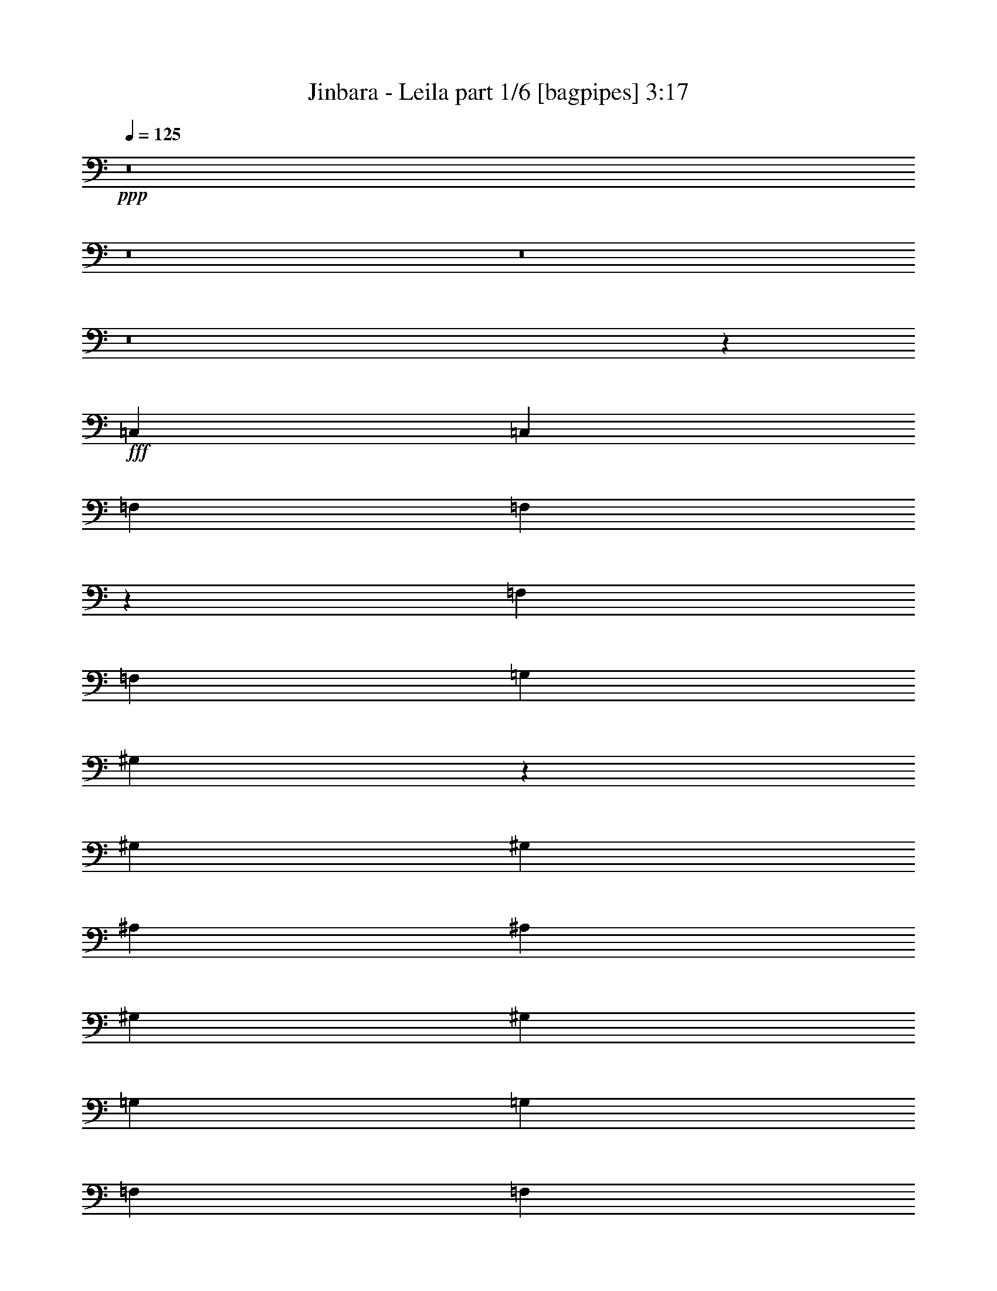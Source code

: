 % Produced with Bruzo's Transcoding Environment
% Transcribed by  Bruzo

X:1
T:  Jinbara - Leila part 1/6 [bagpipes] 3:17
Z: Transcribed with BruTE 64
L: 1/4
Q: 125
K: C
+ppp+
z8
z8
z8
z8
z57381/8816
+fff+
[=C,4409/8816]
[=C,4409/8816]
[=F,4409/8816]
[=F,546/551]
z13309/8816
[=F,4409/8816]
[=F,4409/8816]
[=G,4409/8816]
[^G,821/551]
z8909/8816
[^G,4409/8816]
[^G,4409/8816]
[^A,4409/8816]
[^A,4409/8816]
[^G,4409/8816]
[^G,4409/8816]
[=G,4409/8816]
[=G,4409/8816]
[=F,4409/8816]
[=F,4409/8816]
[^D,4409/8816]
[=G,820/551]
z8925/8816
[=G,4409/8816]
[=G,4409/8816]
[^G,4409/8816]
[^G,4409/8816]
[=G,4409/8816]
[=G,4409/8816]
[=G,4409/8816]
[=F,4409/8816]
[^D,4409/8816]
[^D,4409/8816]
[=F,4409/8816]
[^D,4409/8816]
[^C,8695/8816]
z8941/8816
[=F,4409/8816]
[=F,4409/8816]
[=G,4409/8816]
[^G,4409/8816]
[^G,4409/8816]
[=G,4409/8816]
[=F,4409/8816]
[=F,4409/8816]
[^D,4409/8816]
[^D,4409/8816]
[=F,4409/8816]
[=F,35679/8816]
z65741/26448
[=C4409/8816]
[=C4409/8816]
[=F4409/8816]
[=F26633/13224]
z12869/26448
[=F4409/8816]
[=F4409/8816]
[=G4409/8816]
[^G26621/13224]
z12893/26448
[^G4409/8816]
[^G4409/8816]
[^A4409/8816]
[^A4409/8816]
[^G4409/8816]
[^G4409/8816]
[=G4409/8816]
[=G4409/8816]
[=F4409/8816]
[=F4409/8816]
[^D4409/8816]
[=G26597/13224]
z12941/26448
[=G4409/8816]
[=G4409/8816]
[^G4409/8816]
[^G4409/8816]
[=G4409/8816]
[=G4409/8816]
[=F4409/8816]
[=F4409/8816]
[^D6613/26448]
[^D3307/13224]
[^D4409/8816]
[=F4409/8816]
[=G4409/8816]
[^C1405/1392]
z26213/26448
[=F4409/8816]
[=F4409/8816]
[^G4409/8816]
[^G4409/8816]
[=G4409/8816]
[=G4409/8816]
[=F4409/8816]
[=F4409/8816]
[^D4409/8816]
[^D4409/8816]
[=F4409/8816]
[=F52997/13224]
z52819/13224
[^G4409/4408]
[^G4409/4408]
[^A4409/4408]
[=c4409/4408]
[^A4409/4408]
[^G4409/4408]
[=G4409/4408]
[=F4409/4408]
[^G4409/4408]
[=G4409/4408]
[=F4409/4408]
[^D4409/4408]
[=C26489/13224]
z911/456
[^G4409/4408]
[^G4409/4408]
[^A4409/4408]
[=c4409/4408]
[^A4409/4408]
[^G4409/4408]
[=G4409/4408]
[=F4409/4408]
[^G26453/13224]
z3307/3306
[^G4409/8816]
[^A4409/8816]
[^A26441/13224]
z1393/696
[^G4409/4408]
[^G4409/4408]
[^A4409/4408]
[=c4409/4408]
[^A4409/4408]
[^G4409/4408]
[=G4409/4408]
[=F4409/4408]
[^G4409/4408]
[=G4409/4408]
[=F4409/4408]
[^D4409/4408]
[=C26393/13224]
z26515/13224
[^G4409/4408]
[^G4409/4408]
[^A4409/4408]
[=c4409/4408]
[^A4409/4408]
[^G4409/4408]
[=G4409/4408]
[=F4409/4408]
[^G26357/13224]
z3331/3306
[=G4409/8816]
[^G4409/8816]
[=G105689/13224]
z8
z8
z8
z8
z8
z8
z8
z8
z206483/26448
[^G4409/4408]
[^G4409/4408]
[^A4409/4408]
[=c4409/4408]
[^A4409/4408]
[^G4409/4408]
[=G4409/4408]
[=F4409/4408]
[^G4409/4408]
[=G4409/4408]
[=F4409/4408]
[^D4409/4408]
[=C26483/13224]
z26425/13224
[^G4409/4408]
[^G4409/4408]
[^A4409/4408]
[=c4409/4408]
[^A4409/4408]
[^G4409/4408]
[=G4409/4408]
[=F4409/4408]
[^G26447/13224]
z6617/6612
[^G4409/8816]
[^A66097/26448]
z26473/13224
[^G4409/4408]
[^G4409/4408]
[^A4409/4408]
[=c4409/4408]
[^A4409/4408]
[^G4409/4408]
[=G4409/4408]
[=F4409/4408]
[^G4409/4408]
[=G4409/4408]
[=F4409/4408]
[^D4409/4408]
[=C26387/13224]
z26521/13224
[^G4409/4408]
[^G4409/4408]
[^A4409/4408]
[=c4409/4408]
[^A4409/4408]
[^G4409/4408]
[=G4409/4408]
[=F4409/4408]
[^G26351/13224]
z6665/6612
[=G4409/8816]
[^G4409/8816]
[=G105683/13224]
z17107/2204
[^G4409/4408]
[^G4409/4408]
[^G4409/4408]
[^G4409/4408]
[=G4409/4408]
[=G4409/4408]
[^D4409/4408]
[^D4409/4408]
[=C4409/4408]
[=C4409/4408]
[^G4409/4408]
[=G4409/4408]
[^G1094/551]
z2221/1102
[^G27281/26448]
[^G4409/4408]
[^G4409/4408]
[^G4409/4408]
[=G4409/4408]
[=G4409/4408]
[^D4409/4408]
[=F4409/4408]
[=F26633/13224]
z1631/1653
[^G4409/4408]
[=G4409/4408]
[=G4409/4408]
[=F4409/4408]
[^D4409/4408]
[^G4409/4408]
[^G4409/4408]
[^G4409/4408]
[^G4409/4408]
[=G4409/4408]
[=G4409/4408]
[=F4409/4408]
[^D4409/4408]
[=C4409/4408]
[=C4409/4408]
[^G4409/4408]
[=G4409/4408]
[^G26573/13224]
z26335/13224
[^G4409/4408]
[^G4409/4408]
[^G4409/4408]
[^G4409/4408]
[=G4409/4408]
[=G4409/4408]
[=F4409/4408]
[^D4409/4408]
[=C4409/4408]
[=C4409/4408]
[^G4409/4408]
[=G4409/4408]
[=F8-]
[=F52973/13224]
z8
z8
z9/4

X:2
T:  Jinbara - Leila part 2/6 [flute] 3:17
Z: Transcribed with BruTE 50
L: 1/4
Q: 125
K: C
+ppp+
z22045/8816
+pp+
[^A,3307/13224]
+p+
[=C,6613/26448]
+mf+
[=C,4409/8816]
[=F,4409/8816]
[=F,22045/8816]
[=F,4409/8816]
[=F,4409/8816]
[=G,4409/8816]
[^G,3307/13224]
+p+
[^A,6613/26448]
[^G,3307/13224]
+mf+
[=G,6613/26448]
[^G,3307/26448]
[^G,3307/26448]
[^G,33067/26448]
[^G,4409/8816]
[^G,4409/8816]
[^A,4409/8816]
[^A,4409/8816]
[^G,4409/8816]
[^G,4409/8816]
[=G,4409/8816]
[=G,4409/8816]
[=F,4409/8816]
[=F,4409/8816]
[^D,4409/8816]
[^D,3307/13224]
[=G,6613/26448]
[=G,4409/2204]
[=G,4409/8816]
[=G,4409/8816]
[^G,4409/8816]
[^G,4409/8816]
[=G,4409/8816]
[=G,4409/8816]
[=F,4409/8816]
[=F,4409/8816]
[^D,4409/8816]
[^D,4409/8816]
[=G,4409/8816]
[^D,3307/13224]
[=G,6613/26448]
[=F,3307/13224]
[^D,6613/26448]
[^C,13227/8816]
[=F,3307/13224]
[=F,6613/26448]
[=F,4409/8816]
[^G,4409/8816]
[^G,4409/8816]
[=G,4409/8816]
[=G,4409/8816]
[=F,4409/8816]
[=F,4409/8816]
[^D,4409/8816]
[^D,4409/8816]
[=F,4409/8816]
[=F,3307/13224]
[=F,6613/26448]
[=F,3307/13224]
[=F,6613/26448]
[=F,3307/13224]
[=F,6613/26448]
[=F,3307/13224]
[=F,6613/26448]
[=F,3307/13224]
[=F,6613/26448]
[=F,3307/13224]
[=F,6613/26448]
[=F,3307/13224]
[=F,6613/26448]
[=F,3307/13224]
[=F,6613/26448]
[=F,3307/13224]
[=F,6613/26448]
[=F,3307/13224]
[=F,6613/26448]
[=F,3307/13224]
[=F,6613/26448]
[=F,3307/13224]
[=F,6385/26448]
z8
z8
z8
z8
z8
z8
z8
z8
z8
z8
z8
z8
z8
z8
z8
z8
z8
z8
z9529/2204
+f+
[=C4409/8816]
+ff+
[^G3257/4408]
z144/551
[^c22045/8816]
[^c3307/13224]
[^d6613/26448]
[^d4409/8816]
[^d3307/13224]
[=f6613/26448]
[=f4409/8816]
[=f3307/13224]
[=g6613/26448]
[=g4409/8816]
[=g3307/13224]
[^g6613/26448]
[^g4409/8816]
[^g3307/13224]
[^g6613/26448]
[^a3307/13224]
[^c6613/26448]
+mf+
[=c'3307/13224]
+ff+
[^a6613/26448]
[=c'13227/4408]
[=c'3307/13224]
[^d6613/26448]
[^d3307/13224]
[=f6613/26448]
[^g3307/13224]
+mf+
[=g6613/26448]
[=f3307/13224]
+ff+
[^d6613/26448]
[=g3307/13224]
[^g6613/26448]
+mf+
[=g3307/13224]
[=f6613/26448]
+ff+
[=c'4409/2204]
[^c22045/8816]
[^c3307/13224]
[^d155/551]
[^d4409/8816]
[^d6613/26448]
[=f3307/13224]
[=f4409/8816]
[=f6613/26448]
[=g3307/13224]
[=g4409/8816]
[=g6613/26448]
[^g3307/13224]
[^g4409/8816]
[^g6613/26448]
[^a3307/13224]
[^a4409/8816]
[=c'/8]
+mf+
[^c3307/26448]
[=c'3307/26448]
[^a3307/26448]
[=c'22045/8816]
+ff+
[=c'6613/26448]
[=c'3307/13224]
[=c'4409/8816]
[^a6613/26448]
[^a3307/13224]
[^a4409/8816]
[^g6613/26448]
[^g3307/13224]
[^g4409/8816]
[=g4409/8816]
[=g6613/26448]
+mf+
[^g3307/13224]
+ff+
[=f33067/26448]
[^c3307/13224]
[=f6613/26448]
[^c3307/13224]
[=c'6613/26448]
[^a3307/13224]
[^c6613/26448]
[=c'3307/13224]
[^a6613/26448]
[^g3307/13224]
[=c'6613/26448]
[^a3307/13224]
[^g6613/26448]
[=g3307/13224]
[^g6613/26448]
+mf+
[=g3307/13224]
[=f6613/26448]
+ff+
[^d3307/13224]
[=g6613/26448]
[=f3307/13224]
[=f3307/26448]
z/8
[^d3307/13224]
[=f6613/26448]
[^c3307/13224]
+mf+
[=c6613/26448]
[^A3307/13224]
+ff+
[^c6613/26448]
[=c827/6612]
z/8
[^G3307/26448]
z/8
[=G827/6612]
z/8
[=F3307/26448]
z/8
[^G3307/13224]
+mf+
[=G6613/26448]
[^G3307/13224]
+ff+
[=f59521/26448]
[^c3307/13224]
[^c6613/26448]
[^c3307/13224]
[^c6613/26448]
+mf+
[=c3307/13224]
+ff+
[=c6613/26448]
[=c3307/13224]
[=c6613/26448]
+mf+
[^A3307/13224]
+ff+
[^A6613/26448]
[^A3307/13224]
[^A6613/26448]
+mf+
[^G3307/13224]
+ff+
[^A/8]
+mf+
[=c3307/26448]
[^c3307/26448]
+ff+
[^A3307/26448]
+mf+
[=c23147/13224]
+ff+
[=G3307/13224]
[^G6613/26448]
[=G3307/13224]
[=F6613/26448]
[^D3307/13224]
[=F6613/26448]
[^G3307/13224]
[=G6613/26448]
[=F3307/13224]
[=c/8]
+mf+
[^c3307/26448]
[=c3307/13224]
+ff+
[^A6613/26448]
[=c3307/13224]
[=f6613/26448]
[=f3307/13224]
[=f6613/26448]
+mf+
[=g3307/13224]
[^g6613/26448]
[=g3307/13224]
[=f6613/26448]
+ff+
[^d3307/13224]
[^a6613/26448]
[=c'3307/13224]
[^c6613/26448]
[=c'3307/13224]
[=g6613/26448]
+mf+
[^g3307/13224]
[=g6613/26448]
+ff+
[=f3307/13224]
[=g6613/26448]
+mf+
[^g3307/13224]
[=g6613/26448]
+ff+
[^d3307/13224]
[=f4529/696]
z8
z8
z8
z8
z8
z8
z8
z29807/6612
[=g4409/4408]
[=g6613/26448]
[^g3307/13224]
[=f6613/26448]
[^g3307/13224]
+mf+
[=g6613/26448]
+ff+
[=f3307/13224]
[=g6613/26448]
+mf+
[=f3307/13224]
+ff+
[=f6613/26448]
[=g3307/13224]
[^g6613/26448]
+mf+
[=f3307/13224]
+ff+
[^g6613/26448]
+mf+
[=g3307/13224]
+ff+
[=f6613/26448]
[^d3307/13224]
[=g6613/26448]
[=f3307/13224]
[^d6613/26448]
[^c3307/13224]
[=f6613/26448]
[^d3307/13224]
[^c6613/26448]
[=c'3307/13224]
[^d6613/26448]
[=f3307/13224]
[^c6613/26448]
[=c'3307/26448]
+mf+
[^c3307/26448]
[=c'/8]
+ff+
[^g3307/26448]
[^a3307/26448]
[=g6613/26448]
[=f3307/26448]
[=f3307/13224]
[=e2777/696]
z32613/8816
+mf+
[=F,3307/26448=C,3307/26448-]
[=C,3307/26448=F,3307/26448-^G,3307/26448-]
[=C,/8-=F,/8^G,/8-]
[=C,11987/3306=F,11987/3306^G,11987/3306]
[^D,3307/26448^A,3307/26448-]
[^D,/8-^A,/8-]
[^D,99203/26448=G,99203/26448^A,99203/26448]
[=C,3307/26448=G,3307/26448-]
[=C,310/1653-=G,310/1653^D,310/1653-]
[=C,97549/26448^D,97549/26448=G,97549/26448]
[^C,3307/26448-=F,3307/26448-]
[^C,310/1653-=F,310/1653^G,310/1653-]
[^C,44641/26448=F,44641/26448^G,44641/26448]
[^D,3307/26448^A,3307/26448-]
[^D,/8-^A,/8-]
[^D,46295/26448=G,46295/26448^A,46295/26448]
[=F,3307/26448=C,3307/26448-]
[=C,3307/26448=F,3307/26448-^G,3307/26448-]
[=C,/8-=F,/8^G,/8-]
[=C,32241/8816=F,32241/8816^G,32241/8816]
[^D,3307/26448^A,3307/26448-]
[^D,/8-^A,/8-]
[^D,99203/26448=G,99203/26448^A,99203/26448]
[^A,3307/26448=F,3307/26448-]
[=F,3/16^A,3/16-^C,3/16-]
[^C,48775/13224=F,48775/13224^A,48775/13224]
[=C,3307/26448=G,3307/26448-]
[=C,3/16-=G,3/16^D,3/16-]
[=C,99203/26448^D,99203/26448=G,99203/26448]
+ff+
[^g4409/1102]
[=g4409/1102]
[^d4409/1102]
[=f4409/2204]
[=g4409/2204]
[^g4409/1102]
[=g4409/1102]
[^d4409/1102]
[=f8-]
[=f105869/13224]
z8
z25/4

X:3
T:  Jinbara - Leila part 3/6 [horn] 3:17
Z: Transcribed with BruTE 70
L: 1/4
Q: 125
K: C
+ppp+
z8
z22061/8816
+fff+
[=c4409/8816]
+f+
[=c4409/8816]
[^c4409/8816]
[^c4409/8816]
[=c4409/8816]
[=c4409/8816]
[^A4409/8816]
[^A4409/8816]
[^G4409/8816]
[^G4409/8816]
[=G4409/8816]
[=G3307/13224]
[^A6613/26448]
[^A4409/2204]
[^A4409/8816]
[^A4409/8816]
[=c4409/8816]
[=c4409/8816]
[^A4409/8816]
[^A4409/8816]
[^G4409/8816]
[^G4409/8816]
[=G4409/8816]
[=G4409/8816]
[^G4409/8816]
[=G3307/13224]
[^G6613/26448]
[=G3307/13224]
[=F6613/26448]
[=F13227/8816]
[=G3307/13224]
[=G6613/26448]
[=G4409/8816]
[^G4409/8816]
[^G4409/8816]
[=G4409/8816]
[=G4409/8816]
[=F4409/8816]
[=F4409/8816]
[^D4409/8816]
[^D4409/8816]
[^G4409/8816]
[^G3307/13224]
[^G6613/26448]
[^G3307/13224]
[^G6613/26448]
[^G3307/13224]
[^G6613/26448]
[^G3307/13224]
[^G6613/26448]
[^G3307/13224]
[^G6613/26448]
[^G3307/13224]
[^G6613/26448]
[^G3307/13224]
[^G6613/26448]
[^G3307/13224]
[^G6613/26448]
[^G3307/13224]
[^G6613/26448]
[^G3307/13224]
[^G6613/26448]
[^G3307/13224]
[^G6613/26448]
[^G3307/13224]
[^G6385/26448]
z8
z8
z8
z8
z107063/26448
[=C4409/8816=F4409/8816]
[=F13227/8816^A13227/8816]
[=F,919/6612=C919/6612]
z9551/26448
[=F,3307/26448=C3307/26448]
z/8
[=F,827/6612=C827/6612]
z/8
[=F,4409/8816=C4409/8816]
[=F,3307/26448=C3307/26448]
z/8
[=F,827/6612=C827/6612]
z/8
[=F,229/1653=C229/1653]
z9563/26448
[=F,3307/26448=C3307/26448]
z/8
[=F,827/6612=C827/6612]
z/8
[=F,4409/8816=C4409/8816]
[=F,3307/26448=C3307/26448]
z/8
[=F,827/6612=C827/6612]
z/8
[=F,913/6612=C913/6612]
z9575/26448
[=F,3307/26448=C3307/26448]
z/8
[=F,827/6612=C827/6612]
z/8
[=F,4409/8816=C4409/8816]
[=F,3307/26448=C3307/26448]
z/8
[=F,827/6612=C827/6612]
z/8
[=F,455/3306=C455/3306]
z9587/26448
[=F,3307/26448=C3307/26448]
z/8
[=F,827/6612=C827/6612]
z/8
[=F,4409/8816=C4409/8816]
[^D6613/26448]
[=F3307/13224]
[=F,907/6612=C907/6612]
z331/912
[=F,3307/26448=C3307/26448]
z/8
[=F,827/6612=C827/6612]
z/8
[=F,4409/8816=C4409/8816]
[=F,3307/26448=C3307/26448]
z/8
[=F,827/6612=C827/6612]
z/8
[=F,226/1653=C226/1653]
z9611/26448
[=F,3307/26448=C3307/26448]
z/8
[=F,827/6612=C827/6612]
z/8
[=F,4409/8816=C4409/8816]
[=F,3307/26448=C3307/26448]
z/8
[=F,827/6612=C827/6612]
z/8
[=G,901/6612=C901/6612]
z9623/26448
[=G,3307/26448=C3307/26448]
z/8
[=G,827/6612=C827/6612]
z/8
[=G,4409/8816=C4409/8816]
[=G,3307/26448=C3307/26448]
z/8
[=G,827/6612=C827/6612]
z/8
[=G,449/3306=C449/3306]
z9635/26448
[=G,3307/26448=C3307/26448]
z/8
[=G,827/6612=C827/6612]
z/8
[=G,4409/8816=C4409/8816]
[=G,3307/26448=C3307/26448]
z/8
[=G,827/6612=C827/6612]
z/8
[^D895/6612^A895/6612]
z9647/26448
[^D3307/26448^A3307/26448]
z/8
[^D827/6612^A827/6612]
z/8
[^D4409/8816^A4409/8816]
[^D3307/26448^A3307/26448]
z/8
[^D827/6612^A827/6612]
z/8
[^D223/1653^A223/1653]
z9659/26448
[^D3307/26448^A3307/26448]
z/8
[^D827/6612^A827/6612]
z/8
[^D4409/8816^A4409/8816]
[^D3307/26448^A3307/26448]
z/8
[^D827/6612^A827/6612]
z/8
[^C889/6612^G889/6612]
z509/1392
[^C3307/26448^G3307/26448]
z/8
[^C827/6612^G827/6612]
z/8
[^C4409/8816^G4409/8816]
[^C3307/26448^G3307/26448]
z/8
[^C827/6612^G827/6612]
z/8
[^C443/3306^G443/3306]
z9683/26448
[^C3307/26448^G3307/26448]
z/8
[^C827/6612^G827/6612]
z/8
[^C4409/8816^G4409/8816]
[^C3307/26448^G3307/26448]
z/8
[^C827/6612^G827/6612]
z/8
[^D883/6612^A883/6612]
z9695/26448
[^D3307/26448^A3307/26448]
z/8
[^D827/6612^A827/6612]
z/8
[^D4409/8816^A4409/8816]
[^D3307/26448^A3307/26448]
z/8
[^D827/6612^A827/6612]
z/8
[^D220/1653^A220/1653]
z9707/26448
[^D3307/26448^A3307/26448]
z/8
[^D827/6612^A827/6612]
z/8
[^D4409/8816^A4409/8816]
[^D3307/26448^A3307/26448]
z/8
[^D827/6612^A827/6612]
z/8
[=F877/6612=c877/6612]
z9719/26448
[=F3307/26448=c3307/26448]
z/8
[=F827/6612=c827/6612]
z/8
[=F4409/8816=c4409/8816]
[=F3307/26448=c3307/26448]
z/8
[=F827/6612=c827/6612]
z/8
[=F23/174=c23/174]
z9731/26448
[=F3307/26448=c3307/26448]
z/8
[=F827/6612=c827/6612]
z/8
[=F4409/8816=c4409/8816]
[=F3307/26448=c3307/26448]
z/8
[=F827/6612=c827/6612]
z/8
[^D6613/26448]
[=F3307/13224]
[^D6613/26448]
[=C3307/13224]
[^D6613/26448]
[=F3307/13224]
[=C6613/26448]
[=F,4409/8816]
[=F3307/13224]
[^A19999/26448]
z9841/13224
[^G,865/6612^D865/6612]
z9767/26448
[^G,3307/26448^D3307/26448]
z/8
[^G,827/6612^D827/6612]
z/8
[^G,4409/8816^D4409/8816]
[^G,3307/26448^D3307/26448]
z/8
[^G,827/6612^D827/6612]
z/8
[^G,431/3306^D431/3306]
z9779/26448
[^G,3307/26448^D3307/26448]
z/8
[^G,827/6612^D827/6612]
z/8
[^G,4409/8816^D4409/8816]
[^G,3307/26448^D3307/26448]
z/8
[^G,827/6612^D827/6612]
z/8
[^D859/6612^A859/6612]
z9791/26448
[^D3307/26448^A3307/26448]
z/8
[^D827/6612^A827/6612]
z/8
[^D4409/8816^A4409/8816]
[^D3307/26448^A3307/26448]
z/8
[^D827/6612^A827/6612]
z/8
[^D214/1653^A214/1653]
z9803/26448
[^D3307/26448^A3307/26448]
z/8
[^D827/6612^A827/6612]
z/8
[^D4409/8816^A4409/8816]
[^D3307/26448^A3307/26448]
z/8
[^D827/6612^A827/6612]
z/8
[^C853/6612^G853/6612]
z9815/26448
[^C3307/26448^G3307/26448]
z/8
[^C827/6612^G827/6612]
z/8
[^C4409/8816^G4409/8816]
[^C3307/26448^G3307/26448]
z/8
[^C827/6612^G827/6612]
z/8
[^C425/3306^G425/3306]
z9827/26448
[^C3307/26448^G3307/26448]
z/8
[^C827/6612^G827/6612]
z/8
[^C4409/8816^G4409/8816]
[^C3307/26448^G3307/26448]
z/8
[^C827/6612^G827/6612]
z/8
[=F,847/6612=C847/6612]
z9839/26448
[=F,3307/26448=C3307/26448]
z/8
[=F,827/6612=C827/6612]
z/8
[=F,4409/8816=C4409/8816]
[=F,3307/26448=C3307/26448]
z/8
[=F,827/6612=C827/6612]
z/8
[=F,211/1653=C211/1653]
z9851/26448
[=G,13227/8816=D13227/8816]
[^G,29/228^D29/228]
z9863/26448
[^G,3307/26448^D3307/26448]
z/8
[^G,827/6612^D827/6612]
z/8
[^G,4409/8816^D4409/8816]
[^G,3307/26448^D3307/26448]
z/8
[^G,827/6612^D827/6612]
z/8
[^G,419/3306^D419/3306]
z9875/26448
[^G,3307/26448^D3307/26448]
z/8
[^G,827/6612^D827/6612]
z/8
[^G,4409/8816^D4409/8816]
[^G,3307/26448^D3307/26448]
z/8
[^G,827/6612^D827/6612]
z/8
[^D835/6612^A835/6612]
z9887/26448
[^D3307/26448^A3307/26448]
z/8
[^D827/6612^A827/6612]
z/8
[^D4409/8816^A4409/8816]
[^D3307/26448^A3307/26448]
z/8
[^D827/6612^A827/6612]
z/8
[^D208/1653^A208/1653]
z521/1392
[^D3307/26448^A3307/26448]
z/8
[^D827/6612^A827/6612]
z/8
[^D4409/8816^A4409/8816]
[^D3307/26448^A3307/26448]
z/8
[^D827/6612^A827/6612]
z/8
[^C829/6612^G829/6612]
z9911/26448
[^C3307/26448^G3307/26448]
z/8
[^C827/6612^G827/6612]
z/8
[^C4409/8816^G4409/8816]
[^C3307/26448^G3307/26448]
z/8
[^C/8^G/8]
z827/6612
[^C/8^G/8]
z3307/8816
[^C/8^G/8]
z3307/26448
[^C/8^G/8]
z827/6612
[^C4409/8816^G4409/8816]
[^C/8^G/8]
z3307/26448
[^C/8^G/8]
z827/6612
[^D/8^A/8]
z3307/8816
[^D/8^A/8]
z3307/26448
[^D/8^A/8]
z827/6612
[^D4409/8816^A4409/8816]
[^D/8^A/8]
z3307/26448
[^D/8^A/8]
z827/6612
[^D4409/8816^d4409/8816]
[^C4409/8816^c4409/8816]
[=C4409/8816=c4409/8816]
[^A,4409/8816^A4409/8816]
[^G,/8^D/8]
z3307/8816
[^G,/8^D/8]
z3307/26448
[^G,/8^D/8]
z827/6612
[^G,4409/8816^D4409/8816]
[^G,/8^D/8]
z3307/26448
[^G,/8^D/8]
z827/6612
[^G,/8^D/8]
z3307/8816
[^G,/8^D/8]
z3307/26448
[^G,/8^D/8]
z827/6612
[^G,4409/8816^D4409/8816]
[^G,/8^D/8]
z3307/26448
[^G,/8^D/8]
z827/6612
[^D/8^A/8]
z3307/8816
[^D/8^A/8]
z3307/26448
[^D/8^A/8]
z827/6612
[^D4409/8816^A4409/8816]
[^D/8^A/8]
z3307/26448
[^D/8^A/8]
z827/6612
[^D/8^A/8]
z3307/8816
[^D/8^A/8]
z3307/26448
[^D/8^A/8]
z827/6612
[^D4409/8816^A4409/8816]
[^D/8^A/8]
z3307/26448
[^D/8^A/8]
z827/6612
[^C/8^G/8]
z3307/8816
[^C/8^G/8]
z3307/26448
[^C/8^G/8]
z827/6612
[^C4409/8816^G4409/8816]
[^C/8^G/8]
z3307/26448
[^C/8^G/8]
z827/6612
[^C/8^G/8]
z3307/8816
[^C/8^G/8]
z3307/26448
[^C/8^G/8]
z827/6612
[^C4409/8816^G4409/8816]
[^C/8^G/8]
z3307/26448
[^C/8^G/8]
z827/6612
[=F,/8=C/8]
z3307/8816
[=F,/8=C/8]
z3307/26448
[=F,/8=C/8]
z827/6612
[=F,4409/8816=C4409/8816]
[=F,/8=C/8]
z3307/26448
[=F,/8=C/8]
z827/6612
[=F,/8=C/8]
z3307/8816
[=G,13227/8816=D13227/8816]
[^G,/8^D/8]
z3307/8816
[^G,/8^D/8]
z3307/26448
[^G,/8^D/8]
z827/6612
[^G,4409/8816^D4409/8816]
[^G,/8^D/8]
z3307/26448
[^G,/8^D/8]
z827/6612
[^G,/8^D/8]
z3307/8816
[^G,/8^D/8]
z3307/26448
[^G,/8^D/8]
z827/6612
[^G,4409/8816^D4409/8816]
[^G,/8^D/8]
z3307/26448
[^G,/8^D/8]
z827/6612
[^D/8^A/8]
z3307/8816
[^D/8^A/8]
z3307/26448
[^D/8^A/8]
z827/6612
[^D4409/8816^A4409/8816]
[^D/8^A/8]
z3307/26448
[^D/8^A/8]
z827/6612
[^D/8^A/8]
z3307/8816
[^D/8^A/8]
z3307/26448
[^D/8^A/8]
z827/6612
[^D4409/8816^A4409/8816]
[^D/8^A/8]
z3307/26448
[^D/8^A/8]
z827/6612
[^C/8^G/8]
z3307/8816
[^C/8^G/8]
z3307/26448
[^C/8^G/8]
z827/6612
[^C4409/8816^G4409/8816]
[^C/8^G/8]
z3307/26448
[^C/8^G/8]
z827/6612
[^C/8^G/8]
z3307/8816
[^C/8^G/8]
z3307/26448
[^C/8^G/8]
z827/6612
[^C4409/8816^G4409/8816]
[^C/8^G/8]
z3307/26448
[^C/8^G/8]
z827/6612
[=C1240/1653=G1240/1653]
[^C19841/26448^G19841/26448]
[^A,4409/4408=F4409/4408]
[=C4409/8816=G4409/8816]
[^C4409/8816^G4409/8816]
[^A,4409/8816=F4409/8816]
[=C1240/1653=G1240/1653]
[^C19841/26448^G19841/26448]
[^A,4409/4408=F4409/4408]
[=C4409/8816=G4409/8816]
[^C4409/8816^G4409/8816]
[^A,4409/8816=F4409/8816]
[=C6485/13224=G6485/13224]
z1145/4408
[=C2161/4408=G2161/4408]
z6875/26448
[=C4409/8816=G4409/8816]
[=C341/696=G341/696]
z1147/4408
[=C2159/4408=G2159/4408]
z6887/26448
[=C4409/8816=G4409/8816]
[=C6473/13224=G6473/13224]
z1797/551
[^C/8^G/8]
z3307/8816
[^C/8^G/8]
z827/6612
[^C/8^G/8]
z3307/26448
[^C4409/8816^G4409/8816]
[^C/8^G/8]
z827/6612
[^C/8^G/8]
z3307/26448
[^C/8^G/8]
z3307/8816
[^C/8^G/8]
z827/6612
[^C/8^G/8]
z3307/26448
[^C4409/8816^G4409/8816]
[^C/8^G/8]
z827/6612
[^C/8^G/8]
z3307/26448
[^C/8^G/8]
z3307/8816
[^C/8^G/8]
z827/6612
[^C/8^G/8]
z3307/26448
[^C4409/8816^G4409/8816]
[^C/8^G/8]
z827/6612
[^C/8^G/8]
z3307/26448
[^C/8^G/8]
z3307/8816
[^C/8^G/8]
z827/6612
[^C/8^G/8]
z3307/26448
[^C4409/8816^G4409/8816]
[^C827/6612^G827/6612]
z/8
[^C3307/26448^G3307/26448]
z/8
[=F,53/304=C53/304]
z359/1102
[=F,827/6612=C827/6612]
z/8
[=F,3307/26448=C3307/26448]
z/8
[=F,4409/8816=C4409/8816]
[=F,827/6612=C827/6612]
z/8
[=F,3307/26448=C3307/26448]
z/8
[=F,1533/8816=C1533/8816]
z719/2204
[=F,827/6612=C827/6612]
z/8
[=F,3307/26448=C3307/26448]
z/8
[=F,4409/8816=C4409/8816]
[^D3307/13224]
[=F6613/26448]
[=F,1529/8816=C1529/8816]
z180/551
[=F,827/6612=C827/6612]
z/8
[=F,3307/26448=C3307/26448]
z/8
[=F,4409/8816=C4409/8816]
[=F,827/6612=C827/6612]
z/8
[=F,3307/26448=C3307/26448]
z/8
[=F,1525/8816=C1525/8816]
z721/2204
[=F,827/6612=C827/6612]
z/8
[=F,3307/26448=C3307/26448]
z/8
[=F,4409/8816=C4409/8816]
[=F,827/6612=C827/6612]
z/8
[=F,3307/26448=C3307/26448]
z/8
[^C1521/8816^G1521/8816]
z19/58
[^C827/6612^G827/6612]
z/8
[^C3307/26448^G3307/26448]
z/8
[^C4409/8816^G4409/8816]
[^C827/6612^G827/6612]
z/8
[^C3307/26448^G3307/26448]
z/8
[^C1517/8816^G1517/8816]
z723/2204
[^C827/6612^G827/6612]
z/8
[^C689/4408^G689/4408]
z/8
[^C4409/8816^G4409/8816]
[^C3307/26448^G3307/26448]
z/8
[^C827/6612^G827/6612]
z/8
[^C8/57^G8/57]
z9515/26448
[^C3307/26448^G3307/26448]
z/8
[^C827/6612^G827/6612]
z/8
[^C4409/8816^G4409/8816]
[^C3307/26448^G3307/26448]
z/8
[^C827/6612^G827/6612]
z/8
[^C925/6612^G925/6612]
z9527/26448
[^C3307/26448^G3307/26448]
z/8
[^C827/6612^G827/6612]
z/8
[^C4409/8816^G4409/8816]
[^C3307/26448^G3307/26448]
z/8
[^C827/6612^G827/6612]
z/8
[=F,461/3306=C461/3306]
z9539/26448
[=F,3307/26448=C3307/26448]
z/8
[=F,827/6612=C827/6612]
z/8
[=F,4409/8816=C4409/8816]
[=F,3307/26448=C3307/26448]
z/8
[=F,827/6612=C827/6612]
z/8
[=F,919/6612=C919/6612]
z9551/26448
[=F,3307/26448=C3307/26448]
z/8
[=F,827/6612=C827/6612]
z/8
[=F,4409/8816=C4409/8816]
[^D6613/26448]
[=F3307/13224]
[=F,229/1653=C229/1653]
z9563/26448
[=F,3307/26448=C3307/26448]
z/8
[=F,827/6612=C827/6612]
z/8
[=F,4409/8816=C4409/8816]
[=F,3307/26448=C3307/26448]
z/8
[=F,827/6612=C827/6612]
z/8
[^D6613/26448]
[=F3307/13224]
[=F,3307/26448=C3307/26448]
z/8
[=F,827/6612=C827/6612]
z/8
[^D6613/26448]
[=F3307/13224]
[=F,3307/26448=C3307/26448]
z/8
[=F,827/6612=C827/6612]
z/8
[^C455/3306^G455/3306]
z9587/26448
[^C3307/26448^G3307/26448]
z/8
[^C827/6612^G827/6612]
z/8
[^C4409/8816^G4409/8816]
[^C3307/26448^G3307/26448]
z/8
[^C827/6612^G827/6612]
z/8
[^C907/6612^G907/6612]
z331/912
[^C3307/26448^G3307/26448]
z/8
[^C827/6612^G827/6612]
z/8
[^C4409/8816^G4409/8816]
[^C3307/26448^G3307/26448]
z/8
[^C827/6612^G827/6612]
z/8
[^C226/1653^G226/1653]
z9611/26448
[^C3307/26448^G3307/26448]
z/8
[^C827/6612^G827/6612]
z/8
[^C4409/8816^G4409/8816]
[^C3307/26448^G3307/26448]
z/8
[^C827/6612^G827/6612]
z/8
[^C901/6612^G901/6612]
z9623/26448
[^C3307/26448^G3307/26448]
z/8
[^C827/6612^G827/6612]
z/8
[^C4409/8816^G4409/8816]
[^C3307/26448^G3307/26448]
z/8
[^C827/6612^G827/6612]
z/8
[=F,449/3306=C449/3306]
z9635/26448
[=F,3307/26448=C3307/26448]
z/8
[=F,827/6612=C827/6612]
z/8
[=F,4409/8816=C4409/8816]
[=F,3307/26448=C3307/26448]
z/8
[=F,827/6612=C827/6612]
z/8
[=F,895/6612=C895/6612]
z9647/26448
[=F,3307/26448=C3307/26448]
z/8
[=F,827/6612=C827/6612]
z/8
[=F,4409/8816=C4409/8816]
[^D6613/26448]
[=F3307/13224]
[=F,223/1653=C223/1653]
z9659/26448
[=F,3307/26448=C3307/26448]
z/8
[=F,827/6612=C827/6612]
z/8
[=F,4409/8816=C4409/8816]
[=F,3307/26448=C3307/26448]
z/8
[=F,827/6612=C827/6612]
z/8
[=F,889/6612=C889/6612]
z509/1392
[=F,3307/26448=C3307/26448]
z/8
[=F,827/6612=C827/6612]
z/8
[=F,4409/8816=C4409/8816]
[=F,3307/26448=C3307/26448]
z/8
[=F,827/6612=C827/6612]
z/8
[^C443/3306^G443/3306]
z9683/26448
[^C3307/26448^G3307/26448]
z/8
[^C827/6612^G827/6612]
z/8
[^C4409/8816^G4409/8816]
[^C3307/26448^G3307/26448]
z/8
[^C827/6612^G827/6612]
z/8
[^C883/6612^G883/6612]
z9695/26448
[^C3307/26448^G3307/26448]
z/8
[^C827/6612^G827/6612]
z/8
[^C4409/8816^G4409/8816]
[^C3307/26448^G3307/26448]
z/8
[^C827/6612^G827/6612]
z/8
[^C220/1653^G220/1653]
z9707/26448
[^C3307/26448^G3307/26448]
z/8
[^C827/6612^G827/6612]
z/8
[^C4409/8816^G4409/8816]
[^C3307/26448^G3307/26448]
z/8
[^C827/6612^G827/6612]
z/8
[^C877/6612^G877/6612]
z9719/26448
[^C3307/26448^G3307/26448]
z/8
[^C827/6612^G827/6612]
z/8
[^C4409/8816^G4409/8816]
[^C3307/26448^G3307/26448]
z/8
[^C827/6612^G827/6612]
z/8
[=F353/696=c353/696]
z1071/4408
[^D2235/4408^A2235/4408]
z6431/26448
[^C4409/8816^G4409/8816]
[=C4409/2204=G4409/2204]
[^A,6695/13224=F6695/13224]
z1075/4408
[^G,2231/4408^D2231/4408]
z6455/26448
[=G,4409/8816=D4409/8816]
[=F,6689/13224=C6689/13224]
z3269/6612
[=F4409/4408]
[^G,431/3306^D431/3306]
z9779/26448
[^G,3307/26448^D3307/26448]
z/8
[^G,827/6612^D827/6612]
z/8
[^G,4409/8816^D4409/8816]
[^G,3307/26448^D3307/26448]
z/8
[^G,827/6612^D827/6612]
z/8
[^G,859/6612^D859/6612]
z9791/26448
[^G,3307/26448^D3307/26448]
z/8
[^G,827/6612^D827/6612]
z/8
[^G,4409/8816^D4409/8816]
[^G,3307/26448^D3307/26448]
z/8
[^G,827/6612^D827/6612]
z/8
[^D214/1653^A214/1653]
z9803/26448
[^D3307/26448^A3307/26448]
z/8
[^D827/6612^A827/6612]
z/8
[^D4409/8816^A4409/8816]
[^D3307/26448^A3307/26448]
z/8
[^D827/6612^A827/6612]
z/8
[^D853/6612^A853/6612]
z9815/26448
[^D3307/26448^A3307/26448]
z/8
[^D827/6612^A827/6612]
z/8
[^D4409/8816^A4409/8816]
[^D3307/26448^A3307/26448]
z/8
[^D827/6612^A827/6612]
z/8
[^C425/3306^G425/3306]
z9827/26448
[^C3307/26448^G3307/26448]
z/8
[^C827/6612^G827/6612]
z/8
[^C4409/8816^G4409/8816]
[^C3307/26448^G3307/26448]
z/8
[^C827/6612^G827/6612]
z/8
[^C847/6612^G847/6612]
z9839/26448
[^C3307/26448^G3307/26448]
z/8
[^C827/6612^G827/6612]
z/8
[^C4409/8816^G4409/8816]
[^C3307/26448^G3307/26448]
z/8
[^C827/6612^G827/6612]
z/8
[=F,211/1653=C211/1653]
z9851/26448
[=F,3307/26448=C3307/26448]
z/8
[=F,827/6612=C827/6612]
z/8
[=F,4409/8816=C4409/8816]
[=F,3307/26448=C3307/26448]
z/8
[=F,827/6612=C827/6612]
z/8
[=F,29/228=C29/228]
z9863/26448
[=G,13227/8816=D13227/8816]
[^G,419/3306^D419/3306]
z9875/26448
[^G,3307/26448^D3307/26448]
z/8
[^G,827/6612^D827/6612]
z/8
[^G,4409/8816^D4409/8816]
[^G,3307/26448^D3307/26448]
z/8
[^G,827/6612^D827/6612]
z/8
[^G,835/6612^D835/6612]
z9887/26448
[^G,3307/26448^D3307/26448]
z/8
[^G,827/6612^D827/6612]
z/8
[^G,4409/8816^D4409/8816]
[^G,3307/26448^D3307/26448]
z/8
[^G,827/6612^D827/6612]
z/8
[^D208/1653^A208/1653]
z521/1392
[^D3307/26448^A3307/26448]
z/8
[^D827/6612^A827/6612]
z/8
[^D4409/8816^A4409/8816]
[^D3307/26448^A3307/26448]
z/8
[^D827/6612^A827/6612]
z/8
[^D829/6612^A829/6612]
z9911/26448
[^D3307/26448^A3307/26448]
z/8
[^D827/6612^A827/6612]
z/8
[^D4409/8816^A4409/8816]
[^D3307/26448^A3307/26448]
z/8
[^D/8^A/8]
z827/6612
[^C/8^G/8]
z3307/8816
[^C/8^G/8]
z3307/26448
[^C/8^G/8]
z827/6612
[^C4409/8816^G4409/8816]
[^C/8^G/8]
z3307/26448
[^C/8^G/8]
z827/6612
[^C/8^G/8]
z3307/8816
[^C/8^G/8]
z3307/26448
[^C/8^G/8]
z827/6612
[^C4409/8816^G4409/8816]
[^C/8^G/8]
z3307/26448
[^C/8^G/8]
z827/6612
[^D/8^A/8]
z3307/8816
[^D/8^A/8]
z3307/26448
[^D/8^A/8]
z827/6612
[^D4409/8816^A4409/8816]
[^D/8^A/8]
z3307/26448
[^D/8^A/8]
z827/6612
[^d4409/8816]
[^c4409/8816]
[=c4409/8816=c'4409/8816]
[^A4409/8816^a4409/8816]
[^G,/8^D/8]
z3307/8816
[^G,/8^D/8]
z3307/26448
[^G,/8^D/8]
z827/6612
[^G,4409/8816^D4409/8816]
[^G,/8^D/8]
z3307/26448
[^G,/8^D/8]
z827/6612
[^G,/8^D/8]
z3307/8816
[^G,/8^D/8]
z3307/26448
[^G,/8^D/8]
z827/6612
[^G,4409/8816^D4409/8816]
[^G,/8^D/8]
z3307/26448
[^G,/8^D/8]
z827/6612
[^D/8^A/8]
z3307/8816
[^D/8^A/8]
z3307/26448
[^D/8^A/8]
z827/6612
[^D4409/8816^A4409/8816]
[^D/8^A/8]
z3307/26448
[^D/8^A/8]
z827/6612
[^D/8^A/8]
z3307/8816
[^D/8^A/8]
z3307/26448
[^D/8^A/8]
z827/6612
[^D4409/8816^A4409/8816]
[^D/8^A/8]
z3307/26448
[^D/8^A/8]
z827/6612
[^C/8^G/8]
z3307/8816
[^C/8^G/8]
z3307/26448
[^C/8^G/8]
z827/6612
[^C4409/8816^G4409/8816]
[^C/8^G/8]
z3307/26448
[^C/8^G/8]
z827/6612
[^C/8^G/8]
z3307/8816
[^C/8^G/8]
z3307/26448
[^C/8^G/8]
z827/6612
[^C4409/8816^G4409/8816]
[^C/8^G/8]
z3307/26448
[^C/8^G/8]
z827/6612
[=F,/8=C/8]
z3307/8816
[=F,/8=C/8]
z3307/26448
[=F,/8=C/8]
z827/6612
[=F,4409/8816=C4409/8816]
[=F,/8=C/8]
z3307/26448
[=F,/8=C/8]
z827/6612
[=F,/8=C/8]
z3307/8816
[=G,13227/8816=D13227/8816]
[^G,/8^D/8]
z3307/8816
[^G,/8^D/8]
z3307/26448
[^G,/8^D/8]
z827/6612
[^G,4409/8816^D4409/8816]
[^G,/8^D/8]
z3307/26448
[^G,/8^D/8]
z827/6612
[^G,/8^D/8]
z3307/8816
[^G,/8^D/8]
z3307/26448
[^G,/8^D/8]
z827/6612
[^G,4409/8816^D4409/8816]
[^G,/8^D/8]
z3307/26448
[^G,/8^D/8]
z827/6612
[^D/8^A/8]
z3307/8816
[^D/8^A/8]
z3307/26448
[^D/8^A/8]
z827/6612
[^D4409/8816^A4409/8816]
[^D/8^A/8]
z3307/26448
[^D/8^A/8]
z827/6612
[^D/8^A/8]
z3307/8816
[^D/8^A/8]
z3307/26448
[^D/8^A/8]
z827/6612
[^D4409/8816^A4409/8816]
[^D/8^A/8]
z3307/26448
[^D/8^A/8]
z827/6612
[^C/8^G/8]
z3307/8816
[^C/8^G/8]
z3307/26448
[^C/8^G/8]
z827/6612
[^C4409/8816^G4409/8816]
[^C/8^G/8]
z3307/26448
[^C/8^G/8]
z827/6612
[^C/8^G/8]
z3307/8816
[^C/8^G/8]
z3307/26448
[^C/8^G/8]
z827/6612
[^C4409/8816^G4409/8816]
[^C/8^G/8]
z3307/26448
[^C/8^G/8]
z827/6612
[=C6613/26448=G6613/26448]
[=C/8]
z827/6612
[=C/8]
z3307/26448
[^C3307/13224^G3307/13224]
[^C/8]
z3307/26448
[^C/8]
z827/6612
[^A,6613/26448=F6613/26448]
[^A,/8]
z827/6612
[^A,/8]
z3307/26448
[^A,/8]
z827/6612
[=C6613/26448=G6613/26448]
[=C/8]
z827/6612
[^C6613/26448^G6613/26448]
[^C/8]
z827/6612
[^A,6613/26448=F6613/26448]
[^A,/8]
z827/6612
[=C6613/26448=G6613/26448]
[=C/8]
z827/6612
[=C/8]
z3307/26448
[^C3307/13224^G3307/13224]
[^C/8]
z3307/26448
[^C/8]
z827/6612
[^A,6613/26448=F6613/26448]
[^A,/8]
z827/6612
[^A,/8]
z3307/26448
[^A,/8]
z827/6612
[=C6613/26448=G6613/26448]
[=C/8]
z827/6612
[^C6613/26448^G6613/26448]
[^C/8]
z827/6612
[^A,6613/26448=F6613/26448]
[^A,/8]
z827/6612
[=C341/696=G341/696]
z1147/4408
[=C2159/4408=G2159/4408]
z6887/26448
[=C4409/8816=G4409/8816]
[=C6473/13224=G6473/13224]
z1149/4408
[=C2157/4408=G2157/4408]
z6899/26448
[=C4409/8816=G4409/8816]
[=C223/456=G223/456]
z15529/8816
[=C4409/8816]
[^G3255/4408]
z8
z8
z8
z8
z7943/26448
[=F,907/6612=C907/6612]
z331/912
[=F,3307/26448=C3307/26448]
z/8
[=F,827/6612=C827/6612]
z/8
[=F,4409/8816=C4409/8816]
[=F,3307/26448=C3307/26448]
z/8
[=F,827/6612=C827/6612]
z/8
[=F,226/1653=C226/1653]
z9611/26448
[=F,3307/26448=C3307/26448]
z/8
[=F,827/6612=C827/6612]
z/8
[=F,4409/8816=C4409/8816]
[=F,3307/26448=C3307/26448]
z/8
[=F,827/6612=C827/6612]
z/8
[^D901/6612^A901/6612]
z9623/26448
[^D3307/26448^A3307/26448]
z/8
[^D827/6612^A827/6612]
z/8
[^D4409/8816^A4409/8816]
[^D3307/26448^A3307/26448]
z/8
[^D827/6612^A827/6612]
z/8
[^D449/3306^A449/3306]
z9635/26448
[^D3307/26448^A3307/26448]
z/8
[^D827/6612^A827/6612]
z/8
[^D4409/8816^A4409/8816]
[^D3307/26448^A3307/26448]
z/8
[^D827/6612^A827/6612]
z/8
[=C895/6612=G895/6612]
z9647/26448
[=C3307/26448=G3307/26448]
z/8
[=C827/6612=G827/6612]
z/8
[=C4409/8816=G4409/8816]
[=C3307/26448=G3307/26448]
z/8
[=C827/6612=G827/6612]
z/8
[=C223/1653=G223/1653]
z9659/26448
[=C3307/26448=G3307/26448]
z/8
[=C827/6612=G827/6612]
z/8
[=C4409/8816=G4409/8816]
[=C3307/26448=G3307/26448]
z/8
[=C827/6612=G827/6612]
z/8
[^C889/6612^G889/6612]
z509/1392
[^C3307/26448^G3307/26448]
z/8
[^C827/6612^G827/6612]
z/8
[^C4409/8816^G4409/8816]
[^C3307/26448^G3307/26448]
z/8
[^C827/6612^G827/6612]
z/8
[^D443/3306^A443/3306]
z9683/26448
[^D3307/26448^A3307/26448]
z/8
[^D827/6612^A827/6612]
z/8
[^D4409/8816^A4409/8816]
[^D3307/26448^A3307/26448]
z/8
[^D827/6612^A827/6612]
z/8
[=F,883/6612=C883/6612]
z9695/26448
[=F,3307/26448=C3307/26448]
z/8
[=F,827/6612=C827/6612]
z/8
[=F,4409/8816=C4409/8816]
[=F,3307/26448=C3307/26448]
z/8
[=F,827/6612=C827/6612]
z/8
[=F,220/1653=C220/1653]
z9707/26448
[=F,3307/26448=C3307/26448]
z/8
[=F,827/6612=C827/6612]
z/8
[=F,4409/8816=C4409/8816]
[=F,3307/26448=C3307/26448]
z/8
[=F,827/6612=C827/6612]
z/8
[^D877/6612^A877/6612]
z9719/26448
[^D3307/26448^A3307/26448]
z/8
[^D827/6612^A827/6612]
z/8
[^D4409/8816^A4409/8816]
[^D3307/26448^A3307/26448]
z/8
[^D827/6612^A827/6612]
z/8
[^D23/174^A23/174]
z9731/26448
[^D3307/26448^A3307/26448]
z/8
[^D827/6612^A827/6612]
z/8
[^D4409/8816^A4409/8816]
[^D3307/26448^A3307/26448]
z/8
[^D827/6612^A827/6612]
z/8
[=C871/6612=G871/6612]
z9743/26448
[=C3307/26448=G3307/26448]
z/8
[=C827/6612=G827/6612]
z/8
[=C4409/8816=G4409/8816]
[=C3307/26448=G3307/26448]
z/8
[=C827/6612=G827/6612]
z/8
[=C217/1653=G217/1653]
z9755/26448
[=C3307/26448=G3307/26448]
z/8
[=C827/6612=G827/6612]
z/8
[=C4409/8816=G4409/8816]
[=C3307/26448=G3307/26448]
z/8
[=C827/6612=G827/6612]
z/8
[^C865/6612^G865/6612]
z9767/26448
[^C3307/26448^G3307/26448]
z/8
[^C827/6612^G827/6612]
z/8
[^C4409/8816^G4409/8816]
[^C3307/26448^G3307/26448]
z/8
[^C827/6612^G827/6612]
z/8
[^C431/3306^G431/3306]
z9779/26448
[^C3307/26448^G3307/26448]
z/8
[^C827/6612^G827/6612]
z/8
[^C4409/8816^G4409/8816]
[^C3307/26448^G3307/26448]
z/8
[^C827/6612^G827/6612]
z/8
[^C859/6612^G859/6612]
z9791/26448
[^C3307/26448^G3307/26448]
z/8
[^C827/6612^G827/6612]
z/8
[^C4409/8816^G4409/8816]
[^C3307/26448^G3307/26448]
z/8
[^C827/6612^G827/6612]
z/8
[^D214/1653^A214/1653]
z9803/26448
[^D3307/26448^A3307/26448]
z/8
[^D827/6612^A827/6612]
z/8
[^D4409/8816^A4409/8816]
[^D3307/26448^A3307/26448]
z/8
[^D827/6612^A827/6612]
z/8
[=F,853/6612=C853/6612]
z9815/26448
[=F,3307/26448=C3307/26448]
z/8
[=F,827/6612=C827/6612]
z/8
[=F,4409/8816=C4409/8816]
[=F,3307/26448=C3307/26448]
z/8
[=F,827/6612=C827/6612]
z/8
[=F,425/3306=C425/3306]
z9827/26448
[=F,3307/26448=C3307/26448]
z/8
[=F,827/6612=C827/6612]
z/8
[=F,4409/8816=C4409/8816]
[=F,3307/26448=C3307/26448]
z/8
[=F,827/6612=C827/6612]
z/8
[^A,6613/26448]
[=C3307/13224]
[^D6613/26448]
[=F3307/13224]
[^A,6613/26448]
[=C3307/13224]
[^D6613/26448]
[=F3307/13224]
[=F,6613/26448]
[=F3307/13224]
[^A19903/26448]
z341/456
[=F,3649/456=C3649/456=F3649/456]
z25/4

X:4
T:  Jinbara - Leila part 4/6 [lute] 3:17
Z: Transcribed with BruTE 80
L: 1/4
Q: 125
K: C
+ppp+
z4409/1102
+mf+
[=c4409/8816=f4409/8816]
+pp+
[=f4399/8816^g4399/8816=c'4399/8816]
z1661/6612
[^G/8=c/8=f/8]
z3307/26448
[=f4409/8816^g4409/8816=c'4409/8816]
[=c4409/8816=f4409/8816]
[=c4409/8816=f4409/8816]
[=f4409/8816^g4409/8816=c'4409/8816]
[^G/8=c/8=f/8]
z827/6612
[^G/8=c/8=f/8]
z3307/26448
[=c4409/8816=f4409/8816]
[=f4391/8816^g4391/8816=c'4391/8816]
z1667/6612
[^G/8=c/8=f/8]
z3307/26448
[=f4409/8816^g4409/8816=c'4409/8816]
[=c4409/8816=f4409/8816]
[=c4409/8816=f4409/8816]
[=f4409/8816^g4409/8816=c'4409/8816]
[^G/8=c/8=f/8]
z827/6612
[^G/8=c/8=f/8]
z3307/26448
[=c4409/8816=f4409/8816]
[=f4383/8816^g4383/8816=c'4383/8816]
z1673/6612
[^G/8=c/8=f/8]
z3307/26448
[=f4409/8816^g4409/8816=c'4409/8816]
[=c4409/8816=f4409/8816]
[=c4409/8816=f4409/8816]
[=f4409/8816^g4409/8816=c'4409/8816]
[^G/8=c/8=f/8]
z827/6612
[^G/8=c/8=f/8]
z3307/26448
[=G4409/8816=c4409/8816]
[=c4375/8816^d4375/8816=g4375/8816]
z1679/6612
[^D/8^G/8=c/8]
z3307/26448
[=c4409/8816^d4409/8816=g4409/8816]
[=G4409/8816=c4409/8816]
[=G4409/8816=c4409/8816]
[=c4409/8816^d4409/8816=g4409/8816]
[^D/8^G/8=c/8]
z827/6612
[^D/8^G/8=c/8]
z3307/26448
[^A4409/8816^d4409/8816]
[^d4367/8816=g4367/8816^a4367/8816]
z1685/6612
[^G/8=c/8=f/8]
z3307/26448
[^d4409/8816=g4409/8816^a4409/8816]
[^A4409/8816^d4409/8816]
[^A4409/8816^d4409/8816]
[^d4409/8816=g4409/8816^a4409/8816]
[^G/8=c/8=f/8]
z827/6612
[^G/8=c/8=f/8]
z3307/26448
[^G4409/8816^c4409/8816]
[^c4359/8816=f4359/8816^g4359/8816]
z89/348
[^G/8=c/8=f/8]
z3307/26448
[^c4409/8816=f4409/8816^g4409/8816]
[^G4409/8816^c4409/8816]
[^G4409/8816^c4409/8816]
[^c4409/8816=f4409/8816^g4409/8816]
[^G/8=c/8=f/8]
z827/6612
[^G/8=c/8=f/8]
z3307/26448
[^A4409/8816^d4409/8816]
[^d229/464=g229/464^a229/464]
z1697/6612
[^G/8=c/8=f/8]
z3307/26448
[^d4409/8816=g4409/8816^a4409/8816]
[^A4409/8816^d4409/8816]
[^A4409/8816^d4409/8816]
[^d4409/8816=g4409/8816^a4409/8816]
[^G/8=c/8=f/8]
z827/6612
[^G/8=c/8=f/8]
z3307/26448
[=c4409/8816=f4409/8816]
[=f4343/8816^g4343/8816=c'4343/8816]
z1703/6612
[^G/8=c/8=f/8]
z3307/26448
[=f4409/8816^g4409/8816=c'4409/8816]
[=c4409/8816=f4409/8816]
[=c4409/8816=f4409/8816]
[=f4409/8816^g4409/8816=c'4409/8816]
[^G/8=c/8=f/8]
z827/6612
[^G/8=c/8=f/8]
z3307/26448
[=f3307/13224^g3307/13224=c'3307/13224]
[^G/8=c/8=f/8]
z3307/26448
[^G/8=c/8=f/8]
z827/6612
[=f6613/26448^g6613/26448=c'6613/26448]
[^G/8=c/8=f/8]
z827/6612
[^G/8=c/8=f/8]
z3307/26448
[=f3307/13224^g3307/13224=c'3307/13224]
[^G/8=c/8=f/8]
z3307/26448
[=f57/116^g57/116=c'57/116]
z2243/4408
[^G/8=c/8=f/8]
z827/6612
[^G/8=c/8=f/8]
z8267/13224
[=c4409/8816=f4409/8816]
[=f4327/8816^g4327/8816=c'4327/8816]
z1715/6612
[^G/8=c/8=f/8]
z3307/26448
[=f4409/8816^g4409/8816=c'4409/8816]
[=c4409/8816=f4409/8816]
[=c4409/8816=f4409/8816]
[=f4409/8816^g4409/8816=c'4409/8816]
[^G/8=c/8=f/8]
z827/6612
[^G/8=c/8=f/8]
z3307/26448
[=c4409/8816=f4409/8816]
[=f4319/8816^g4319/8816=c'4319/8816]
z1721/6612
[^G/8=c/8=f/8]
z3307/26448
[=f4409/8816^g4409/8816=c'4409/8816]
[=c4409/8816=f4409/8816]
[=c4409/8816=f4409/8816]
[=f4409/8816^g4409/8816=c'4409/8816]
[^G/8=c/8=f/8]
z827/6612
[^G/8=c/8=f/8]
z3307/26448
[=c4409/8816=f4409/8816]
[=f4311/8816^g4311/8816=c'4311/8816]
z1727/6612
[^G/8=c/8=f/8]
z3307/26448
[=f4409/8816^g4409/8816=c'4409/8816]
[=c4409/8816=f4409/8816]
[=c4409/8816=f4409/8816]
[=f4409/8816^g4409/8816=c'4409/8816]
[^G/8=c/8=f/8]
z827/6612
[^G/8=c/8=f/8]
z3307/26448
[=G4409/8816=c4409/8816]
[=c4303/8816^d4303/8816=g4303/8816]
z1733/6612
[^D/8^G/8=c/8]
z3307/26448
[=c4409/8816^d4409/8816=g4409/8816]
[=G4409/8816=c4409/8816]
[=G4409/8816=c4409/8816]
[=c4409/8816^d4409/8816=g4409/8816]
[^D/8^G/8=c/8]
z827/6612
[^D/8^G/8=c/8]
z3307/26448
[^A4409/8816^d4409/8816]
[^d4295/8816=g4295/8816^a4295/8816]
z1739/6612
[^G/8=c/8=f/8]
z3307/26448
[^d4409/8816=g4409/8816^a4409/8816]
[^A4409/8816^d4409/8816]
[^A4409/8816^d4409/8816]
[^d4409/8816=g4409/8816^a4409/8816]
[^G/8=c/8=f/8]
z827/6612
[^G/8=c/8=f/8]
z3307/26448
[^G4409/8816^c4409/8816]
[^c4287/8816=f4287/8816^g4287/8816]
z1745/6612
[^G/8=c/8=f/8]
z3307/26448
[^c4409/8816=f4409/8816^g4409/8816]
[^G4409/8816^c4409/8816]
[^G4409/8816^c4409/8816]
[^c4409/8816=f4409/8816^g4409/8816]
[^G/8=c/8=f/8]
z827/6612
[^G/8=c/8=f/8]
z3307/26448
[^A4409/8816^d4409/8816]
[^d4279/8816=g4279/8816^a4279/8816]
z1751/6612
[^G/8=c/8=f/8]
z3307/26448
[^d4409/8816=g4409/8816^a4409/8816]
[^A4409/8816^d4409/8816]
[^A4409/8816^d4409/8816]
[^d4409/8816=g4409/8816^a4409/8816]
[^G/8=c/8=f/8]
z827/6612
[^G/8=c/8=f/8]
z3307/26448
[=c4409/8816=f4409/8816]
[=f2411/4408^g2411/4408=c'2411/4408]
z2067/8816
[^G827/6612=c827/6612=f827/6612]
z/8
[=f4409/8816^g4409/8816=c'4409/8816]
[=c4409/8816=f4409/8816]
[=c4409/8816=f4409/8816]
[=f4409/8816^g4409/8816=c'4409/8816]
[^G3307/26448=c3307/26448=f3307/26448]
z/8
[^G827/6612=c827/6612=f827/6612]
z/8
[=f6613/26448^g6613/26448=c'6613/26448]
[^G827/6612=c827/6612=f827/6612]
z/8
[^G3307/26448=c3307/26448=f3307/26448]
z/8
[=f3307/13224^g3307/13224=c'3307/13224]
[^G3307/26448=c3307/26448=f3307/26448]
z/8
[^G827/6612=c827/6612=f827/6612]
z/8
[=f6613/26448^g6613/26448=c'6613/26448]
[^G827/6612=c827/6612=f827/6612]
z/8
+f+
[=C4409/8816=F4409/8816=f4409/8816^g4409/8816=c'4409/8816]
[=F13227/8816^A13227/8816]
[=F,919/6612=C919/6612]
z9551/26448
[=F,3307/26448=C3307/26448]
z/8
[=F,827/6612=C827/6612]
z/8
[=F,4409/8816=C4409/8816]
[=F,3307/26448=C3307/26448]
z/8
[=F,827/6612=C827/6612]
z/8
[=F,229/1653=C229/1653]
z9563/26448
[=F,3307/26448=C3307/26448]
z/8
[=F,827/6612=C827/6612]
z/8
[=F,4409/8816=C4409/8816]
[=F,3307/26448=C3307/26448]
z/8
[=F,827/6612=C827/6612]
z/8
[=F,913/6612=C913/6612]
z9575/26448
[=F,3307/26448=C3307/26448]
z/8
[=F,827/6612=C827/6612]
z/8
[=F,4409/8816=C4409/8816]
[=F,3307/26448=C3307/26448]
z/8
[=F,827/6612=C827/6612]
z/8
[=F,455/3306=C455/3306]
z9587/26448
[=F,3307/26448=C3307/26448]
z/8
[=F,827/6612=C827/6612]
z/8
[=F,4409/8816=C4409/8816]
[^D6613/26448]
[=F3307/13224]
[=F,907/6612=C907/6612]
z331/912
[=F,3307/26448=C3307/26448]
z/8
[=F,827/6612=C827/6612]
z/8
[=F,4409/8816=C4409/8816]
[=F,3307/26448=C3307/26448]
z/8
[=F,827/6612=C827/6612]
z/8
[=F,226/1653=C226/1653]
z9611/26448
[=F,3307/26448=C3307/26448]
z/8
[=F,827/6612=C827/6612]
z/8
[=F,4409/8816=C4409/8816]
[=F,3307/26448=C3307/26448]
z/8
[=F,827/6612=C827/6612]
z/8
[=G,901/6612=C901/6612]
z9623/26448
[=G,3307/26448=C3307/26448]
z/8
[=G,827/6612=C827/6612]
z/8
[=G,4409/8816=C4409/8816]
[=G,3307/26448=C3307/26448]
z/8
[=G,827/6612=C827/6612]
z/8
[=G,449/3306=C449/3306]
z9635/26448
[=G,3307/26448=C3307/26448]
z/8
[=G,827/6612=C827/6612]
z/8
[=G,4409/8816=C4409/8816]
[=G,3307/26448=C3307/26448]
z/8
[=G,827/6612=C827/6612]
z/8
[^D895/6612^A895/6612]
z9647/26448
[^D3307/26448^A3307/26448]
z/8
[^D827/6612^A827/6612]
z/8
[^D4409/8816^A4409/8816]
[^D3307/26448^A3307/26448]
z/8
[^D827/6612^A827/6612]
z/8
[^D223/1653^A223/1653]
z9659/26448
[^D3307/26448^A3307/26448]
z/8
[^D827/6612^A827/6612]
z/8
[^D4409/8816^A4409/8816]
[^D3307/26448^A3307/26448]
z/8
[^D827/6612^A827/6612]
z/8
[^C889/6612^G889/6612]
z509/1392
[^C3307/26448^G3307/26448]
z/8
[^C827/6612^G827/6612]
z/8
[^C4409/8816^G4409/8816]
[^C3307/26448^G3307/26448]
z/8
[^C827/6612^G827/6612]
z/8
[^C443/3306^G443/3306]
z9683/26448
[^C3307/26448^G3307/26448]
z/8
[^C827/6612^G827/6612]
z/8
[^C4409/8816^G4409/8816]
[^C3307/26448^G3307/26448]
z/8
[^C827/6612^G827/6612]
z/8
[^D883/6612^A883/6612]
z9695/26448
[^D3307/26448^A3307/26448]
z/8
[^D827/6612^A827/6612]
z/8
[^D4409/8816^A4409/8816]
[^D3307/26448^A3307/26448]
z/8
[^D827/6612^A827/6612]
z/8
[^D220/1653^A220/1653]
z9707/26448
[^D3307/26448^A3307/26448]
z/8
[^D827/6612^A827/6612]
z/8
[^D4409/8816^A4409/8816]
[^D3307/26448^A3307/26448]
z/8
[^D827/6612^A827/6612]
z/8
[=F877/6612=c877/6612]
z9719/26448
[=F3307/26448=c3307/26448]
z/8
[=F827/6612=c827/6612]
z/8
[=F4409/8816=c4409/8816]
[=F3307/26448=c3307/26448]
z/8
[=F827/6612=c827/6612]
z/8
[=F23/174=c23/174]
z9731/26448
[=F3307/26448=c3307/26448]
z/8
[=F827/6612=c827/6612]
z/8
[=F4409/8816=c4409/8816]
[=F3307/26448=c3307/26448]
z/8
[=F827/6612=c827/6612]
z/8
[^D6613/26448]
[=F3307/13224]
[^D6613/26448]
[=C3307/13224]
[^D6613/26448]
[=F3307/13224]
[=C6613/26448]
[=F,4409/8816]
[=F3307/13224]
[^A19999/26448]
z9841/13224
[^G,865/6612^D865/6612]
z9767/26448
[^G,3307/26448^D3307/26448]
z/8
[^G,827/6612^D827/6612]
z/8
[^G,4409/8816^D4409/8816]
[^G,3307/26448^D3307/26448]
z/8
[^G,827/6612^D827/6612]
z/8
[^G,431/3306^D431/3306]
z9779/26448
[^G,3307/26448^D3307/26448]
z/8
[^G,827/6612^D827/6612]
z/8
[^G,4409/8816^D4409/8816]
[^G,3307/26448^D3307/26448]
z/8
[^G,827/6612^D827/6612]
z/8
[^D859/6612^A859/6612]
z9791/26448
[^D3307/26448^A3307/26448]
z/8
[^D827/6612^A827/6612]
z/8
[^D4409/8816^A4409/8816]
[^D3307/26448^A3307/26448]
z/8
[^D827/6612^A827/6612]
z/8
[^D214/1653^A214/1653]
z9803/26448
[^D3307/26448^A3307/26448]
z/8
[^D827/6612^A827/6612]
z/8
[^D4409/8816^A4409/8816]
[^D3307/26448^A3307/26448]
z/8
[^D827/6612^A827/6612]
z/8
[^C853/6612^G853/6612]
z9815/26448
[^C3307/26448^G3307/26448]
z/8
[^C827/6612^G827/6612]
z/8
[^C4409/8816^G4409/8816]
[^C3307/26448^G3307/26448]
z/8
[^C827/6612^G827/6612]
z/8
[^C425/3306^G425/3306]
z9827/26448
[^C3307/26448^G3307/26448]
z/8
[^C827/6612^G827/6612]
z/8
[^C4409/8816^G4409/8816]
[^C3307/26448^G3307/26448]
z/8
[^C827/6612^G827/6612]
z/8
[=F,847/6612=C847/6612]
z9839/26448
[=F,3307/26448=C3307/26448]
z/8
[=F,827/6612=C827/6612]
z/8
[=F,4409/8816=C4409/8816]
[=F,3307/26448=C3307/26448]
z/8
[=F,827/6612=C827/6612]
z/8
[=F,211/1653=C211/1653]
z9851/26448
[=G,13227/8816=D13227/8816]
[^G,29/228^D29/228]
z9863/26448
[^G,3307/26448^D3307/26448]
z/8
[^G,827/6612^D827/6612]
z/8
[^G,4409/8816^D4409/8816]
[^G,3307/26448^D3307/26448]
z/8
[^G,827/6612^D827/6612]
z/8
[^G,419/3306^D419/3306]
z9875/26448
[^G,3307/26448^D3307/26448]
z/8
[^G,827/6612^D827/6612]
z/8
[^G,4409/8816^D4409/8816]
[^G,3307/26448^D3307/26448]
z/8
[^G,827/6612^D827/6612]
z/8
[^D835/6612^A835/6612]
z9887/26448
[^D3307/26448^A3307/26448]
z/8
[^D827/6612^A827/6612]
z/8
[^D4409/8816^A4409/8816]
[^D3307/26448^A3307/26448]
z/8
[^D827/6612^A827/6612]
z/8
[^D208/1653^A208/1653]
z521/1392
[^D3307/26448^A3307/26448]
z/8
[^D827/6612^A827/6612]
z/8
[^D4409/8816^A4409/8816]
[^D3307/26448^A3307/26448]
z/8
[^D827/6612^A827/6612]
z/8
[^C829/6612^G829/6612]
z9911/26448
[^C3307/26448^G3307/26448]
z/8
[^C827/6612^G827/6612]
z/8
[^C4409/8816^G4409/8816]
[^C3307/26448^G3307/26448]
z/8
[^C/8^G/8]
z827/6612
[^C/8^G/8]
z3307/8816
[^C/8^G/8]
z3307/26448
[^C/8^G/8]
z827/6612
[^C4409/8816^G4409/8816]
[^C/8^G/8]
z3307/26448
[^C/8^G/8]
z827/6612
[^D/8^A/8]
z3307/8816
[^D/8^A/8]
z3307/26448
[^D/8^A/8]
z827/6612
[^D4409/8816^A4409/8816]
[^D/8^A/8]
z3307/26448
[^D/8^A/8]
z827/6612
[^D4409/8816^d4409/8816]
[^C4409/8816^c4409/8816]
[=C4409/8816=c4409/8816]
[^A,4409/8816^A4409/8816]
[^G,/8^D/8]
z3307/8816
[^G,/8^D/8]
z3307/26448
[^G,/8^D/8]
z827/6612
[^G,4409/8816^D4409/8816]
[^G,/8^D/8]
z3307/26448
[^G,/8^D/8]
z827/6612
[^G,/8^D/8]
z3307/8816
[^G,/8^D/8]
z3307/26448
[^G,/8^D/8]
z827/6612
[^G,4409/8816^D4409/8816]
[^G,/8^D/8]
z3307/26448
[^G,/8^D/8]
z827/6612
[^D/8^A/8]
z3307/8816
[^D/8^A/8]
z3307/26448
[^D/8^A/8]
z827/6612
[^D4409/8816^A4409/8816]
[^D/8^A/8]
z3307/26448
[^D/8^A/8]
z827/6612
[^D/8^A/8]
z3307/8816
[^D/8^A/8]
z3307/26448
[^D/8^A/8]
z827/6612
[^D4409/8816^A4409/8816]
[^D/8^A/8]
z3307/26448
[^D/8^A/8]
z827/6612
[^C/8^G/8]
z3307/8816
[^C/8^G/8]
z3307/26448
[^C/8^G/8]
z827/6612
[^C4409/8816^G4409/8816]
[^C/8^G/8]
z3307/26448
[^C/8^G/8]
z827/6612
[^C/8^G/8]
z3307/8816
[^C/8^G/8]
z3307/26448
[^C/8^G/8]
z827/6612
[^C4409/8816^G4409/8816]
[^C/8^G/8]
z3307/26448
[^C/8^G/8]
z827/6612
[=F,/8=C/8]
z3307/8816
[=F,/8=C/8]
z3307/26448
[=F,/8=C/8]
z827/6612
[=F,4409/8816=C4409/8816]
[=F,/8=C/8]
z3307/26448
[=F,/8=C/8]
z827/6612
[=F,/8=C/8]
z3307/8816
[=G,13227/8816=D13227/8816]
[^G,/8^D/8]
z3307/8816
[^G,/8^D/8]
z3307/26448
[^G,/8^D/8]
z827/6612
[^G,4409/8816^D4409/8816]
[^G,/8^D/8]
z3307/26448
[^G,/8^D/8]
z827/6612
[^G,/8^D/8]
z3307/8816
[^G,/8^D/8]
z3307/26448
[^G,/8^D/8]
z827/6612
[^G,4409/8816^D4409/8816]
[^G,/8^D/8]
z3307/26448
[^G,/8^D/8]
z827/6612
[^D/8^A/8]
z3307/8816
[^D/8^A/8]
z3307/26448
[^D/8^A/8]
z827/6612
[^D4409/8816^A4409/8816]
[^D/8^A/8]
z3307/26448
[^D/8^A/8]
z827/6612
[^D/8^A/8]
z3307/8816
[^D/8^A/8]
z3307/26448
[^D/8^A/8]
z827/6612
[^D4409/8816^A4409/8816]
[^D/8^A/8]
z3307/26448
[^D/8^A/8]
z827/6612
[^C/8^G/8]
z3307/8816
[^C/8^G/8]
z3307/26448
[^C/8^G/8]
z827/6612
[^C4409/8816^G4409/8816]
[^C/8^G/8]
z3307/26448
[^C/8^G/8]
z827/6612
[^C/8^G/8]
z3307/8816
[^C/8^G/8]
z3307/26448
[^C/8^G/8]
z827/6612
[^C4409/8816^G4409/8816]
[^C/8^G/8]
z3307/26448
[^C/8^G/8]
z827/6612
[=C1240/1653=G1240/1653]
[^C19841/26448^G19841/26448]
[^A,4409/4408=F4409/4408]
[=C4409/8816=G4409/8816]
[^C4409/8816^G4409/8816]
[^A,4409/8816=F4409/8816]
[=C1240/1653=G1240/1653]
[^C19841/26448^G19841/26448]
[^A,4409/4408=F4409/4408]
[=C4409/8816=G4409/8816]
[^C4409/8816^G4409/8816]
[^A,4409/8816=F4409/8816]
[=C6485/13224=G6485/13224]
z1145/4408
[=C2161/4408=G2161/4408]
z6875/26448
[=C4409/8816=G4409/8816]
[=C341/696=G341/696]
z1147/4408
[=C2159/4408=G2159/4408]
z6887/26448
[=C4409/8816=G4409/8816]
[=C6473/13224=G6473/13224]
z1797/551
[^C/8^G/8]
z3307/8816
[^C/8^G/8]
z827/6612
[^C/8^G/8]
z3307/26448
[^C4409/8816^G4409/8816]
[^C/8^G/8]
z827/6612
[^C/8^G/8]
z3307/26448
[^C/8^G/8]
z3307/8816
[^C/8^G/8]
z827/6612
[^C/8^G/8]
z3307/26448
[^C4409/8816^G4409/8816]
[^C/8^G/8]
z827/6612
[^C/8^G/8]
z3307/26448
[^C/8^G/8]
z3307/8816
[^C/8^G/8]
z827/6612
[^C/8^G/8]
z3307/26448
[^C4409/8816^G4409/8816]
[^C/8^G/8]
z827/6612
[^C/8^G/8]
z3307/26448
[^C/8^G/8]
z3307/8816
[^C/8^G/8]
z827/6612
[^C/8^G/8]
z3307/26448
[^C4409/8816^G4409/8816]
[^C827/6612^G827/6612]
z/8
[^C3307/26448^G3307/26448]
z/8
[=F,53/304=C53/304]
z359/1102
[=F,827/6612=C827/6612]
z/8
[=F,3307/26448=C3307/26448]
z/8
[=F,4409/8816=C4409/8816]
[=F,827/6612=C827/6612]
z/8
[=F,3307/26448=C3307/26448]
z/8
[=F,1533/8816=C1533/8816]
z719/2204
[=F,827/6612=C827/6612]
z/8
[=F,3307/26448=C3307/26448]
z/8
[=F,4409/8816=C4409/8816]
[^D3307/13224]
[=F6613/26448]
[=F,1529/8816=C1529/8816]
z180/551
[=F,827/6612=C827/6612]
z/8
[=F,3307/26448=C3307/26448]
z/8
[=F,4409/8816=C4409/8816]
[=F,827/6612=C827/6612]
z/8
[=F,3307/26448=C3307/26448]
z/8
[=F,1525/8816=C1525/8816]
z721/2204
[=F,827/6612=C827/6612]
z/8
[=F,3307/26448=C3307/26448]
z/8
[=F,4409/8816=C4409/8816]
[=F,827/6612=C827/6612]
z/8
[=F,3307/26448=C3307/26448]
z/8
[^C1521/8816^G1521/8816]
z19/58
[^C827/6612^G827/6612]
z/8
[^C3307/26448^G3307/26448]
z/8
[^C4409/8816^G4409/8816]
[^C827/6612^G827/6612]
z/8
[^C3307/26448^G3307/26448]
z/8
[^C1517/8816^G1517/8816]
z723/2204
[^C827/6612^G827/6612]
z/8
[^C689/4408^G689/4408]
z/8
[^C4409/8816^G4409/8816]
[^C3307/26448^G3307/26448]
z/8
[^C827/6612^G827/6612]
z/8
[^C8/57^G8/57]
z9515/26448
[^C3307/26448^G3307/26448]
z/8
[^C827/6612^G827/6612]
z/8
[^C4409/8816^G4409/8816]
[^C3307/26448^G3307/26448]
z/8
[^C827/6612^G827/6612]
z/8
[^C925/6612^G925/6612]
z9527/26448
[^C3307/26448^G3307/26448]
z/8
[^C827/6612^G827/6612]
z/8
[^C4409/8816^G4409/8816]
[^C3307/26448^G3307/26448]
z/8
[^C827/6612^G827/6612]
z/8
[=F,461/3306=C461/3306]
z9539/26448
[=F,3307/26448=C3307/26448]
z/8
[=F,827/6612=C827/6612]
z/8
[=F,4409/8816=C4409/8816]
[=F,3307/26448=C3307/26448]
z/8
[=F,827/6612=C827/6612]
z/8
[=F,919/6612=C919/6612]
z9551/26448
[=F,3307/26448=C3307/26448]
z/8
[=F,827/6612=C827/6612]
z/8
[=F,4409/8816=C4409/8816]
[^D6613/26448]
[=F3307/13224]
[=F,229/1653=C229/1653]
z9563/26448
[=F,3307/26448=C3307/26448]
z/8
[=F,827/6612=C827/6612]
z/8
[=F,4409/8816=C4409/8816]
[=F,3307/26448=C3307/26448]
z/8
[=F,827/6612=C827/6612]
z/8
[^D6613/26448]
[=F3307/13224]
[=F,3307/26448=C3307/26448]
z/8
[=F,827/6612=C827/6612]
z/8
[^D6613/26448]
[=F3307/13224]
[=F,3307/26448=C3307/26448]
z/8
[=F,827/6612=C827/6612]
z/8
[^C455/3306^G455/3306]
z9587/26448
[^C3307/26448^G3307/26448]
z/8
[^C827/6612^G827/6612]
z/8
[^C4409/8816^G4409/8816]
[^C3307/26448^G3307/26448]
z/8
[^C827/6612^G827/6612]
z/8
[^C907/6612^G907/6612]
z331/912
[^C3307/26448^G3307/26448]
z/8
[^C827/6612^G827/6612]
z/8
[^C4409/8816^G4409/8816]
[^C3307/26448^G3307/26448]
z/8
[^C827/6612^G827/6612]
z/8
[^C226/1653^G226/1653]
z9611/26448
[^C3307/26448^G3307/26448]
z/8
[^C827/6612^G827/6612]
z/8
[^C4409/8816^G4409/8816]
[^C3307/26448^G3307/26448]
z/8
[^C827/6612^G827/6612]
z/8
[^C901/6612^G901/6612]
z9623/26448
[^C3307/26448^G3307/26448]
z/8
[^C827/6612^G827/6612]
z/8
[^C4409/8816^G4409/8816]
[^C3307/26448^G3307/26448]
z/8
[^C827/6612^G827/6612]
z/8
[=F,449/3306=C449/3306]
z9635/26448
[=F,3307/26448=C3307/26448]
z/8
[=F,827/6612=C827/6612]
z/8
[=F,4409/8816=C4409/8816]
[=F,3307/26448=C3307/26448]
z/8
[=F,827/6612=C827/6612]
z/8
[=F,895/6612=C895/6612]
z9647/26448
[=F,3307/26448=C3307/26448]
z/8
[=F,827/6612=C827/6612]
z/8
[=F,4409/8816=C4409/8816]
[^D6613/26448]
[=F3307/13224]
[=F,223/1653=C223/1653]
z9659/26448
[=F,3307/26448=C3307/26448]
z/8
[=F,827/6612=C827/6612]
z/8
[=F,4409/8816=C4409/8816]
[=F,3307/26448=C3307/26448]
z/8
[=F,827/6612=C827/6612]
z/8
[=F,889/6612=C889/6612]
z509/1392
[=F,3307/26448=C3307/26448]
z/8
[=F,827/6612=C827/6612]
z/8
[=F,4409/8816=C4409/8816]
[=F,3307/26448=C3307/26448]
z/8
[=F,827/6612=C827/6612]
z/8
[^C443/3306^G443/3306]
z9683/26448
[^C3307/26448^G3307/26448]
z/8
[^C827/6612^G827/6612]
z/8
[^C4409/8816^G4409/8816]
[^C3307/26448^G3307/26448]
z/8
[^C827/6612^G827/6612]
z/8
[^C883/6612^G883/6612]
z9695/26448
[^C3307/26448^G3307/26448]
z/8
[^C827/6612^G827/6612]
z/8
[^C4409/8816^G4409/8816]
[^C3307/26448^G3307/26448]
z/8
[^C827/6612^G827/6612]
z/8
[^C220/1653^G220/1653]
z9707/26448
[^C3307/26448^G3307/26448]
z/8
[^C827/6612^G827/6612]
z/8
[^C4409/8816^G4409/8816]
[^C3307/26448^G3307/26448]
z/8
[^C827/6612^G827/6612]
z/8
[^C877/6612^G877/6612]
z9719/26448
[^C3307/26448^G3307/26448]
z/8
[^C827/6612^G827/6612]
z/8
[^C4409/8816^G4409/8816]
[^C3307/26448^G3307/26448]
z/8
[^C827/6612^G827/6612]
z/8
[=F353/696=c353/696]
z1071/4408
[^D2235/4408^A2235/4408]
z6431/26448
[^C4409/8816^G4409/8816]
[=C4409/2204=G4409/2204]
[^A,6695/13224=F6695/13224]
z1075/4408
[^G,2231/4408^D2231/4408]
z6455/26448
[=G,4409/8816=D4409/8816]
[=F,6689/13224=C6689/13224]
z3269/6612
[=F4409/4408]
[^G,431/3306^D431/3306]
z9779/26448
[^G,3307/26448^D3307/26448]
z/8
[^G,827/6612^D827/6612]
z/8
[^G,4409/8816^D4409/8816]
[^G,3307/26448^D3307/26448]
z/8
[^G,827/6612^D827/6612]
z/8
[^G,859/6612^D859/6612]
z9791/26448
[^G,3307/26448^D3307/26448]
z/8
[^G,827/6612^D827/6612]
z/8
[^G,4409/8816^D4409/8816]
[^G,3307/26448^D3307/26448]
z/8
[^G,827/6612^D827/6612]
z/8
[^D214/1653^A214/1653]
z9803/26448
[^D3307/26448^A3307/26448]
z/8
[^D827/6612^A827/6612]
z/8
[^D4409/8816^A4409/8816]
[^D3307/26448^A3307/26448]
z/8
[^D827/6612^A827/6612]
z/8
[^D853/6612^A853/6612]
z9815/26448
[^D3307/26448^A3307/26448]
z/8
[^D827/6612^A827/6612]
z/8
[^D4409/8816^A4409/8816]
[^D3307/26448^A3307/26448]
z/8
[^D827/6612^A827/6612]
z/8
[^C425/3306^G425/3306]
z9827/26448
[^C3307/26448^G3307/26448]
z/8
[^C827/6612^G827/6612]
z/8
[^C4409/8816^G4409/8816]
[^C3307/26448^G3307/26448]
z/8
[^C827/6612^G827/6612]
z/8
[^C847/6612^G847/6612]
z9839/26448
[^C3307/26448^G3307/26448]
z/8
[^C827/6612^G827/6612]
z/8
[^C4409/8816^G4409/8816]
[^C3307/26448^G3307/26448]
z/8
[^C827/6612^G827/6612]
z/8
[=F,211/1653=C211/1653]
z9851/26448
[=F,3307/26448=C3307/26448]
z/8
[=F,827/6612=C827/6612]
z/8
[=F,4409/8816=C4409/8816]
[=F,3307/26448=C3307/26448]
z/8
[=F,827/6612=C827/6612]
z/8
[=F,29/228=C29/228]
z9863/26448
[=G,13227/8816=D13227/8816]
[^G,419/3306^D419/3306]
z9875/26448
[^G,3307/26448^D3307/26448]
z/8
[^G,827/6612^D827/6612]
z/8
[^G,4409/8816^D4409/8816]
[^G,3307/26448^D3307/26448]
z/8
[^G,827/6612^D827/6612]
z/8
[^G,835/6612^D835/6612]
z9887/26448
[^G,3307/26448^D3307/26448]
z/8
[^G,827/6612^D827/6612]
z/8
[^G,4409/8816^D4409/8816]
[^G,3307/26448^D3307/26448]
z/8
[^G,827/6612^D827/6612]
z/8
[^D208/1653^A208/1653]
z521/1392
[^D3307/26448^A3307/26448]
z/8
[^D827/6612^A827/6612]
z/8
[^D4409/8816^A4409/8816]
[^D3307/26448^A3307/26448]
z/8
[^D827/6612^A827/6612]
z/8
[^D829/6612^A829/6612]
z9911/26448
[^D3307/26448^A3307/26448]
z/8
[^D827/6612^A827/6612]
z/8
[^D4409/8816^A4409/8816]
[^D3307/26448^A3307/26448]
z/8
[^D/8^A/8]
z827/6612
[^C/8^G/8]
z3307/8816
[^C/8^G/8]
z3307/26448
[^C/8^G/8]
z827/6612
[^C4409/8816^G4409/8816]
[^C/8^G/8]
z3307/26448
[^C/8^G/8]
z827/6612
[^C/8^G/8]
z3307/8816
[^C/8^G/8]
z3307/26448
[^C/8^G/8]
z827/6612
[^C4409/8816^G4409/8816]
[^C/8^G/8]
z3307/26448
[^C/8^G/8]
z827/6612
[^D/8^A/8]
z3307/8816
[^D/8^A/8]
z3307/26448
[^D/8^A/8]
z827/6612
[^D4409/8816^A4409/8816]
[^D/8^A/8]
z3307/26448
[^D/8^A/8]
z827/6612
[^d4409/8816]
[^c4409/8816]
[=c4409/8816=c'4409/8816]
[^A4409/8816^a4409/8816]
[^G,/8^D/8]
z3307/8816
[^G,/8^D/8]
z3307/26448
[^G,/8^D/8]
z827/6612
[^G,4409/8816^D4409/8816]
[^G,/8^D/8]
z3307/26448
[^G,/8^D/8]
z827/6612
[^G,/8^D/8]
z3307/8816
[^G,/8^D/8]
z3307/26448
[^G,/8^D/8]
z827/6612
[^G,4409/8816^D4409/8816]
[^G,/8^D/8]
z3307/26448
[^G,/8^D/8]
z827/6612
[^D/8^A/8]
z3307/8816
[^D/8^A/8]
z3307/26448
[^D/8^A/8]
z827/6612
[^D4409/8816^A4409/8816]
[^D/8^A/8]
z3307/26448
[^D/8^A/8]
z827/6612
[^D/8^A/8]
z3307/8816
[^D/8^A/8]
z3307/26448
[^D/8^A/8]
z827/6612
[^D4409/8816^A4409/8816]
[^D/8^A/8]
z3307/26448
[^D/8^A/8]
z827/6612
[^C/8^G/8]
z3307/8816
[^C/8^G/8]
z3307/26448
[^C/8^G/8]
z827/6612
[^C4409/8816^G4409/8816]
[^C/8^G/8]
z3307/26448
[^C/8^G/8]
z827/6612
[^C/8^G/8]
z3307/8816
[^C/8^G/8]
z3307/26448
[^C/8^G/8]
z827/6612
[^C4409/8816^G4409/8816]
[^C/8^G/8]
z3307/26448
[^C/8^G/8]
z827/6612
[=F,/8=C/8]
z3307/8816
[=F,/8=C/8]
z3307/26448
[=F,/8=C/8]
z827/6612
[=F,4409/8816=C4409/8816]
[=F,/8=C/8]
z3307/26448
[=F,/8=C/8]
z827/6612
[=F,/8=C/8]
z3307/8816
[=G,13227/8816=D13227/8816]
[^G,/8^D/8]
z3307/8816
[^G,/8^D/8]
z3307/26448
[^G,/8^D/8]
z827/6612
[^G,4409/8816^D4409/8816]
[^G,/8^D/8]
z3307/26448
[^G,/8^D/8]
z827/6612
[^G,/8^D/8]
z3307/8816
[^G,/8^D/8]
z3307/26448
[^G,/8^D/8]
z827/6612
[^G,4409/8816^D4409/8816]
[^G,/8^D/8]
z3307/26448
[^G,/8^D/8]
z827/6612
[^D/8^A/8]
z3307/8816
[^D/8^A/8]
z3307/26448
[^D/8^A/8]
z827/6612
[^D4409/8816^A4409/8816]
[^D/8^A/8]
z3307/26448
[^D/8^A/8]
z827/6612
[^D/8^A/8]
z3307/8816
[^D/8^A/8]
z3307/26448
[^D/8^A/8]
z827/6612
[^D4409/8816^A4409/8816]
[^D/8^A/8]
z3307/26448
[^D/8^A/8]
z827/6612
[^C/8^G/8]
z3307/8816
[^C/8^G/8]
z3307/26448
[^C/8^G/8]
z827/6612
[^C4409/8816^G4409/8816]
[^C/8^G/8]
z3307/26448
[^C/8^G/8]
z827/6612
[^C/8^G/8]
z3307/8816
[^C/8^G/8]
z3307/26448
[^C/8^G/8]
z827/6612
[^C4409/8816^G4409/8816]
[^C/8^G/8]
z3307/26448
[^C/8^G/8]
z827/6612
[=C6613/26448=G6613/26448]
[=C/8]
z827/6612
[=C/8]
z3307/26448
[^C3307/13224^G3307/13224]
[^C/8]
z3307/26448
[^C/8]
z827/6612
[^A,6613/26448=F6613/26448]
[^A,/8]
z827/6612
[^A,/8]
z3307/26448
[^A,/8]
z827/6612
[=C6613/26448=G6613/26448]
[=C/8]
z827/6612
[^C6613/26448^G6613/26448]
[^C/8]
z827/6612
[^A,6613/26448=F6613/26448]
[^A,/8]
z827/6612
[=C6613/26448=G6613/26448]
[=C/8]
z827/6612
[=C/8]
z3307/26448
[^C3307/13224^G3307/13224]
[^C/8]
z3307/26448
[^C/8]
z827/6612
[^A,6613/26448=F6613/26448]
[^A,/8]
z827/6612
[^A,/8]
z3307/26448
[^A,/8]
z827/6612
[=C6613/26448=G6613/26448]
[=C/8]
z827/6612
[^C6613/26448^G6613/26448]
[^C/8]
z827/6612
[^A,6613/26448=F6613/26448]
[^A,/8]
z827/6612
[=C341/696=G341/696]
z1147/4408
[=C2159/4408=G2159/4408]
z6887/26448
[=C4409/8816=G4409/8816]
[=C6473/13224=G6473/13224]
z1149/4408
[=C2157/4408=G2157/4408]
z6899/26448
[=C4409/8816=G4409/8816]
[=C223/456=G223/456]
z15529/8816
[=C4409/8816]
[^G3255/4408]
z577/2204
+pp+
[=c4409/8816=f4409/8816]
[=f4303/8816^g4303/8816=c'4303/8816]
z1733/6612
[^G/8=c/8=f/8]
z3307/26448
[=f4409/8816^g4409/8816=c'4409/8816]
[=c4409/8816=f4409/8816]
[=c4409/8816=f4409/8816]
[=f4409/8816^g4409/8816=c'4409/8816]
[^G/8=c/8=f/8]
z827/6612
[^G/8=c/8=f/8]
z3307/26448
[^A4409/8816^d4409/8816]
[^d4295/8816=g4295/8816^a4295/8816]
z1739/6612
[^G/8=c/8=f/8]
z3307/26448
[^d4409/8816=g4409/8816^a4409/8816]
[^A4409/8816^d4409/8816]
[^A4409/8816^d4409/8816]
[^d4409/8816=g4409/8816^a4409/8816]
[^G/8=c/8=f/8]
z827/6612
[^G/8=c/8=f/8]
z3307/26448
[=G4409/8816=c4409/8816]
[=c4287/8816^d4287/8816=g4287/8816]
z1745/6612
[^D/8^G/8=c/8]
z3307/26448
[=c4409/8816^d4409/8816=g4409/8816]
[=G4409/8816=c4409/8816]
[=G4409/8816=c4409/8816]
[=c4409/8816^d4409/8816=g4409/8816]
[^D/8^G/8=c/8]
z827/6612
[^D/8^G/8=c/8]
z3307/26448
[^G4409/8816^c4409/8816]
[^c4279/8816=f4279/8816^g4279/8816]
z1751/6612
[^G/8=c/8=f/8]
z3307/26448
[^c4409/8816=f4409/8816^g4409/8816]
[^A4409/8816^d4409/8816]
[^A4409/8816^d4409/8816]
[^d4409/8816=g4409/8816^a4409/8816]
[^G/8=c/8=f/8]
z827/6612
[^G/8=c/8=f/8]
z3307/26448
[=c4409/8816=f4409/8816]
[=f2411/4408^g2411/4408=c'2411/4408]
z2067/8816
[^G827/6612=c827/6612=f827/6612]
z/8
[=f4409/8816^g4409/8816=c'4409/8816]
[=c4409/8816=f4409/8816]
[=c4409/8816=f4409/8816]
[=f4409/8816^g4409/8816=c'4409/8816]
[^G3307/26448=c3307/26448=f3307/26448]
z/8
[^G827/6612=c827/6612=f827/6612]
z/8
[^A4409/8816^d4409/8816]
[^d13615/26448=g13615/26448^a13615/26448]
z2075/8816
[^G827/6612=c827/6612=f827/6612]
z/8
[^d4409/8816=g4409/8816^a4409/8816]
[^A4409/8816^d4409/8816]
[^A4409/8816^d4409/8816]
[^d4409/8816=g4409/8816^a4409/8816]
[^G3307/26448=c3307/26448=f3307/26448]
z/8
[^G827/6612=c827/6612=f827/6612]
z/8
[=F4409/8816^A4409/8816]
[^A13591/26448^c13591/26448=f13591/26448]
z2083/8816
[^D827/6612^G827/6612=c827/6612]
z/8
[^A4409/8816^c4409/8816=f4409/8816]
[=F4409/8816^A4409/8816]
[=F4409/8816^A4409/8816]
[^A4409/8816^c4409/8816=f4409/8816]
[^D3307/26448^G3307/26448=c3307/26448]
z/8
[^D827/6612^G827/6612=c827/6612]
z/8
[=G4409/8816=c4409/8816]
[=c13567/26448^d13567/26448=g13567/26448]
z2091/8816
[^D827/6612^G827/6612=c827/6612]
z/8
[=c4409/8816^d4409/8816=g4409/8816]
[=G4409/8816=c4409/8816]
[=G4409/8816=c4409/8816]
[=c4409/8816^d4409/8816=g4409/8816]
[^D3307/26448^G3307/26448=c3307/26448]
z/8
[^D827/6612^G827/6612=c827/6612]
z/8
+f+
[=F,907/6612=C907/6612]
z331/912
[=F,3307/26448=C3307/26448]
z/8
[=F,827/6612=C827/6612]
z/8
[=F,4409/8816=C4409/8816]
[=F,3307/26448=C3307/26448]
z/8
[=F,827/6612=C827/6612]
z/8
[=F,226/1653=C226/1653]
z9611/26448
[=F,3307/26448=C3307/26448]
z/8
[=F,827/6612=C827/6612]
z/8
[=F,4409/8816=C4409/8816]
[=F,3307/26448=C3307/26448]
z/8
[=F,827/6612=C827/6612]
z/8
[^D901/6612^A901/6612]
z9623/26448
[^D3307/26448^A3307/26448]
z/8
[^D827/6612^A827/6612]
z/8
[^D4409/8816^A4409/8816]
[^D3307/26448^A3307/26448]
z/8
[^D827/6612^A827/6612]
z/8
[^D449/3306^A449/3306]
z9635/26448
[^D3307/26448^A3307/26448]
z/8
[^D827/6612^A827/6612]
z/8
[^D4409/8816^A4409/8816]
[^D3307/26448^A3307/26448]
z/8
[^D827/6612^A827/6612]
z/8
[=C895/6612=G895/6612]
z9647/26448
[=C3307/26448=G3307/26448]
z/8
[=C827/6612=G827/6612]
z/8
[=C4409/8816=G4409/8816]
[=C3307/26448=G3307/26448]
z/8
[=C827/6612=G827/6612]
z/8
[=C223/1653=G223/1653]
z9659/26448
[=C3307/26448=G3307/26448]
z/8
[=C827/6612=G827/6612]
z/8
[=C4409/8816=G4409/8816]
[=C3307/26448=G3307/26448]
z/8
[=C827/6612=G827/6612]
z/8
[^C889/6612^G889/6612]
z509/1392
[^C3307/26448^G3307/26448]
z/8
[^C827/6612^G827/6612]
z/8
[^C4409/8816^G4409/8816]
[^C3307/26448^G3307/26448]
z/8
[^C827/6612^G827/6612]
z/8
[^D443/3306^A443/3306]
z9683/26448
[^D3307/26448^A3307/26448]
z/8
[^D827/6612^A827/6612]
z/8
[^D4409/8816^A4409/8816]
[^D3307/26448^A3307/26448]
z/8
[^D827/6612^A827/6612]
z/8
[=F,883/6612=C883/6612]
z9695/26448
[=F,3307/26448=C3307/26448]
z/8
[=F,827/6612=C827/6612]
z/8
[=F,4409/8816=C4409/8816]
[=F,3307/26448=C3307/26448]
z/8
[=F,827/6612=C827/6612]
z/8
[=F,220/1653=C220/1653]
z9707/26448
[=F,3307/26448=C3307/26448]
z/8
[=F,827/6612=C827/6612]
z/8
[=F,4409/8816=C4409/8816]
[=F,3307/26448=C3307/26448]
z/8
[=F,827/6612=C827/6612]
z/8
[^D877/6612^A877/6612]
z9719/26448
[^D3307/26448^A3307/26448]
z/8
[^D827/6612^A827/6612]
z/8
[^D4409/8816^A4409/8816]
[^D3307/26448^A3307/26448]
z/8
[^D827/6612^A827/6612]
z/8
[^D23/174^A23/174]
z9731/26448
[^D3307/26448^A3307/26448]
z/8
[^D827/6612^A827/6612]
z/8
[^D4409/8816^A4409/8816]
[^D3307/26448^A3307/26448]
z/8
[^D827/6612^A827/6612]
z/8
[=C871/6612=G871/6612]
z9743/26448
[=C3307/26448=G3307/26448]
z/8
[=C827/6612=G827/6612]
z/8
[=C4409/8816=G4409/8816]
[=C3307/26448=G3307/26448]
z/8
[=C827/6612=G827/6612]
z/8
[=C217/1653=G217/1653]
z9755/26448
[=C3307/26448=G3307/26448]
z/8
[=C827/6612=G827/6612]
z/8
[=C4409/8816=G4409/8816]
[=C3307/26448=G3307/26448]
z/8
[=C827/6612=G827/6612]
z/8
[^C865/6612^G865/6612]
z9767/26448
[^C3307/26448^G3307/26448]
z/8
[^C827/6612^G827/6612]
z/8
[^C4409/8816^G4409/8816]
[^C3307/26448^G3307/26448]
z/8
[^C827/6612^G827/6612]
z/8
[^C431/3306^G431/3306]
z9779/26448
[^C3307/26448^G3307/26448]
z/8
[^C827/6612^G827/6612]
z/8
[^C4409/8816^G4409/8816]
[^C3307/26448^G3307/26448]
z/8
[^C827/6612^G827/6612]
z/8
[^C859/6612^G859/6612]
z9791/26448
[^C3307/26448^G3307/26448]
z/8
[^C827/6612^G827/6612]
z/8
[^C4409/8816^G4409/8816]
[^C3307/26448^G3307/26448]
z/8
[^C827/6612^G827/6612]
z/8
[^D214/1653^A214/1653]
z9803/26448
[^D3307/26448^A3307/26448]
z/8
[^D827/6612^A827/6612]
z/8
[^D4409/8816^A4409/8816]
[^D3307/26448^A3307/26448]
z/8
[^D827/6612^A827/6612]
z/8
[=F,853/6612=C853/6612]
z9815/26448
[=F,3307/26448=C3307/26448]
z/8
[=F,827/6612=C827/6612]
z/8
[=F,4409/8816=C4409/8816]
[=F,3307/26448=C3307/26448]
z/8
[=F,827/6612=C827/6612]
z/8
[=F,425/3306=C425/3306]
z9827/26448
[=F,3307/26448=C3307/26448]
z/8
[=F,827/6612=C827/6612]
z/8
[=F,4409/8816=C4409/8816]
[=F,3307/26448=C3307/26448]
z/8
[=F,827/6612=C827/6612]
z/8
[^A,6613/26448]
[=C3307/13224]
[^D6613/26448]
[=F3307/13224]
[^A,6613/26448]
[=C3307/13224]
[^D6613/26448]
[=F3307/13224]
[=F,6613/26448]
[=F3307/13224]
[^A19903/26448]
z341/456
[=F,3649/456=C3649/456=F3649/456]
z25/4

X:5
T:  Jinbara - Leila part 5/6 [theorbo] 3:17
Z: Transcribed with BruTE 64
L: 1/4
Q: 125
K: C
+ppp+
z4409/1102
+ff+
[=F4409/8816]
[=C4399/8816]
z4419/8816
[^A,3307/13224]
+mf+
[=C6613/26448]
+ff+
[=F4409/8816]
[=F4409/8816]
[=C4409/8816]
[=F4409/8816]
[=F4409/8816]
[=C4391/8816]
z233/464
[=C4409/8816]
[=F4409/8816]
[=F4409/8816]
[=C4409/8816]
[=F4409/8816]
[=F4409/8816]
[=C4383/8816]
z4435/8816
[^A,3307/13224]
+mf+
[=C6613/26448]
+ff+
[=F4409/8816]
[=F4409/8816]
[=C4409/8816]
[=F4409/8816]
[=C4409/8816]
[=G,4375/8816]
z4443/8816
[=F3307/13224]
+mf+
[=G,6613/26448]
+ff+
[=C4409/8816]
[=C4409/8816]
[=G,4409/8816]
[=C4409/8816]
[^D4409/8816]
[^A,4367/8816]
z4451/8816
[^G,3307/13224]
+mf+
[^A,6613/26448]
+ff+
[^D4409/8816]
[^D4409/8816]
[^A,4409/8816]
[^D4409/8816]
[^C4409/8816]
[^G,4359/8816]
z4459/8816
[^F,3307/13224]
+mf+
[^G,6613/26448]
+ff+
[^C4409/8816]
[^C4409/8816]
[^G,4409/8816]
[^C4409/8816]
[^D4409/8816]
[^A,229/464]
z4467/8816
[^G,3307/13224]
+mf+
[^A,6613/26448]
+ff+
[^D4409/8816]
[^D4409/8816]
[^A,4409/8816]
[^D4409/8816]
[=F4409/8816]
[=C4343/8816]
z4475/8816
[=C4409/8816]
[=F4409/8816]
[=F4409/8816]
[=C4409/8816]
[=F4409/8816]
[=F271/551]
z6833/26448
[=F13003/26448]
z2279/8816
[=F4409/8816]
[=F57/116]
z2243/4408
[=C4409/4408]
[=F4409/8816]
[=C4327/8816]
z4491/8816
[^A,3307/13224]
+mf+
[=C6613/26448]
+ff+
[=F4409/8816]
[=F4409/8816]
[=C4409/8816]
[=F4409/8816]
[=F4409/8816]
[=C4319/8816]
z4499/8816
[^A,3307/13224]
+mf+
[=C6613/26448]
+ff+
[=F4409/8816]
[=F4409/8816]
[=C4409/8816]
[=F4409/8816]
[=F4409/8816]
[=C4311/8816]
z4507/8816
[^A,3307/13224]
+mf+
[=C6613/26448]
+ff+
[=F4409/8816]
[=F4409/8816]
[=C4409/8816]
[=F4409/8816]
[=C4409/8816]
[=G,4303/8816]
z4515/8816
[=F3307/13224]
+mf+
[=G,6613/26448]
+ff+
[=C4409/8816]
[=C4409/8816]
[=G,4409/8816]
[=C4409/8816]
[^D4409/8816]
[^A,4295/8816]
z4523/8816
[^G,3307/13224]
+mf+
[^A,6613/26448]
+ff+
[^D4409/8816]
[^D4409/8816]
[^A,4409/8816]
[^D4409/8816]
[^C4409/8816]
[^G,4287/8816]
z4531/8816
[^F,3307/13224]
+mf+
[^G,6613/26448]
+ff+
[^C4409/8816]
[^C4409/8816]
[^G,4409/8816]
[^C4409/8816]
[^D4409/8816]
[^A,4279/8816]
z4539/8816
[^G,3307/13224]
+mf+
[^A,6613/26448]
+ff+
[^D4409/8816]
[^D4409/8816]
[^A,4409/8816]
[^D4409/8816]
[=F4409/8816]
[=C2411/4408]
z12815/26448
[=C4409/8816]
[=F4409/8816]
[=F4409/8816]
[=C4409/8816]
[=F4409/8816]
[=F6809/13224]
z1037/4408
[=F2269/4408]
z6227/26448
[=F4409/8816]
[=F6803/13224]
z803/1653
[=F4409/4408]
[=F,3491/13224]
z6245/26448
[=F,6613/26448]
[=F,3307/13224]
[=F,4409/8816]
[=F,6613/26448]
[=F,3307/13224]
[=F,3485/13224]
z6257/26448
[=F,6613/26448]
[=F,3307/13224]
[=F,4409/8816]
[=F,6613/26448]
[=F,3307/13224]
[=F,3479/13224]
z6269/26448
[=F,6613/26448]
[=F,3307/13224]
[=F,4409/8816]
[=F,6613/26448]
[=F,3307/13224]
[=F,3473/13224]
z6281/26448
[=F,6613/26448]
[=F,3307/13224]
[=F,4409/8816]
[^D6613/26448]
[=F3307/13224]
[=F,3467/13224]
z217/912
[=F,6613/26448]
[=F,3307/13224]
[=F,4409/8816]
[=F,6613/26448]
[=F,3307/13224]
[=F,3461/13224]
z6305/26448
[=F,6613/26448]
[=F,3307/13224]
[=F,4409/8816]
[=F,6613/26448]
[=F,3307/13224]
[=C3455/13224]
z6317/26448
[=C6613/26448]
[=C3307/13224]
[=C4409/8816]
[=C6613/26448]
[=C3307/13224]
[=C3449/13224]
z6329/26448
[=C6613/26448]
[=C3307/13224]
[=C4409/8816]
[=C6613/26448]
[=C3307/13224]
[^D3443/13224]
z6341/26448
[^D6613/26448]
[^D3307/13224]
[^D4409/8816]
[^D6613/26448]
[^D3307/13224]
[^D3437/13224]
z6353/26448
[^D6613/26448]
[^D3307/13224]
[^D4409/8816]
[^D6613/26448]
[^D3307/13224]
[^C3431/13224]
z335/1392
[^C6613/26448]
[^C3307/13224]
[^C4409/8816]
[^C6613/26448]
[^C3307/13224]
[^C3425/13224]
z6377/26448
[^C6613/26448]
[^C3307/13224]
[^C4409/8816]
[^C6613/26448]
[^C3307/13224]
[^D3419/13224]
z6389/26448
[^D6613/26448]
[^D3307/13224]
[^D4409/8816]
[^D6613/26448]
[^D3307/13224]
[^D3413/13224]
z6401/26448
[^D6613/26448]
[^D3307/13224]
[^D4409/8816]
[^D6613/26448]
[^D3307/13224]
[=F3407/13224]
z6413/26448
[=F6613/26448]
[=F3307/13224]
[=F4409/8816]
[=F6613/26448]
[=F3307/13224]
[=F179/696]
z6425/26448
[=F6613/26448]
[=F3307/13224]
[=F4409/8816]
[=F6613/26448]
[=F3307/13224]
[^D6613/26448]
[=F3307/13224]
[^D6613/26448]
[=C3307/13224]
[^D6613/26448]
[=F3307/13224]
[=C6613/26448]
[=F,279/551]
z23065/13224
[^G,3383/13224]
z6461/26448
[^G,6613/26448]
[^G,3307/13224]
[^G,4409/8816]
[^G,6613/26448]
[^G,3307/13224]
[^G,3377/13224]
z6473/26448
[^G,6613/26448]
[^G,3307/13224]
[^G,4409/8816]
[^G,6613/26448]
[^G,3307/13224]
[=G,3371/13224]
z6485/26448
[=G,6613/26448]
[=G,3307/13224]
[=G,4409/8816]
[=G,6613/26448]
[=G,3307/13224]
[=G,3365/13224]
z6497/26448
[=G,6613/26448]
[=G,3307/13224]
[=G,4409/8816]
[=G,6613/26448]
[=G,3307/13224]
[^C3359/13224]
z6509/26448
[^C6613/26448]
[^C3307/13224]
[^C4409/8816]
[^C6613/26448]
[^C3307/13224]
[^C3353/13224]
z6521/26448
[^C6613/26448]
[^C3307/13224]
[^C4409/8816]
[^C6613/26448]
[^C3307/13224]
[=F,3347/13224]
z6533/26448
[=F,6613/26448]
[=F,3307/13224]
[=F,4409/8816]
[=F,6613/26448]
[=F,3307/13224]
[=F,3341/13224]
z6545/26448
[=G,13227/8816]
[^G,115/456]
z6557/26448
[^G,6613/26448]
[^G,3307/13224]
[^G,4409/8816]
[^G,6613/26448]
[^G,3307/13224]
[^G,3329/13224]
z6569/26448
[^G,6613/26448]
[^G,3307/13224]
[^G,4409/8816]
[^G,6613/26448]
[^G,3307/13224]
[^D3323/13224]
z6581/26448
[^D6613/26448]
[^D3307/13224]
[^D4409/8816]
[^D6613/26448]
[^D3307/13224]
[^D3317/13224]
z347/1392
[^D6613/26448]
[^D3307/13224]
[^D4409/8816]
[^D6613/26448]
[^D3307/13224]
[^C3311/13224]
z6605/26448
[^C6613/26448]
[^C3307/13224]
[^C4409/8816]
[^C6613/26448]
[^C3307/13224]
[^C3305/13224]
z6617/26448
[^C6613/26448]
[^C3307/13224]
[^C4409/8816]
[^C6613/26448]
[^C3307/13224]
[^D3299/13224]
z6629/26448
[^D6613/26448]
[^D3307/13224]
[^D4409/8816]
[^D6613/26448]
[^D3307/13224]
[^D4409/8816]
[^C4409/8816]
[=C4409/8816]
[^A,4409/8816]
[^G,173/696]
z6653/26448
[^G,6613/26448]
[^G,3307/13224]
[^G,4409/8816]
[^G,6613/26448]
[^G,3307/13224]
[^G,3281/13224]
z6665/26448
[^G,6613/26448]
[^G,3307/13224]
[^G,4409/8816]
[^G,6613/26448]
[^G,3307/13224]
[^D3275/13224]
z6677/26448
[^D6613/26448]
[^D3307/13224]
[^D4409/8816]
[^D6613/26448]
[^D3307/13224]
[^D3269/13224]
z6689/26448
[^D6613/26448]
[^D3307/13224]
[^D4409/8816]
[^D6613/26448]
[^D3307/13224]
[^C3263/13224]
z6701/26448
[^C6613/26448]
[^C3307/13224]
[^C4409/8816]
[^C6613/26448]
[^C3307/13224]
[^C3257/13224]
z6713/26448
[^C6613/26448]
[^C3307/13224]
[^C4409/8816]
[^C6613/26448]
[^C3307/13224]
[=F,3251/13224]
z6725/26448
[=F,6613/26448]
[=F,3307/13224]
[=F,4409/8816]
[=F,6613/26448]
[=F,3307/13224]
[=F,3245/13224]
z6737/26448
[=G,13227/8816]
[^G,3239/13224]
z6749/26448
[^G,6613/26448]
[^G,3307/13224]
[^G,4409/8816]
[^G,6613/26448]
[^G,3307/13224]
[^G,3233/13224]
z6761/26448
[^G,6613/26448]
[^G,3307/13224]
[^G,4409/8816]
[^G,6613/26448]
[^G,3307/13224]
[^D3227/13224]
z6773/26448
[^D6613/26448]
[^D3307/13224]
[^D4409/8816]
[^D6613/26448]
[^D3307/13224]
[^D3221/13224]
z6785/26448
[^D6613/26448]
[^D3307/13224]
[^D4409/8816]
[^D6613/26448]
[^D3307/13224]
[^C3215/13224]
z6797/26448
[^C6613/26448]
[^C3307/13224]
[^C4409/8816]
[^C6613/26448]
[^C3307/13224]
[^C3209/13224]
z6809/26448
[^C6613/26448]
[^C3307/13224]
[^C4409/8816]
[^C6613/26448]
[^C3307/13224]
[=C1240/1653]
[^C19841/26448]
[^A,4409/4408]
[=C4409/8816]
[^C4409/8816]
[^A,4409/8816]
[=C1240/1653]
[^C19841/26448]
[^A,4409/4408]
[=C4409/8816]
[^C4409/8816]
[^A,4409/8816]
[=C6485/13224]
z1145/4408
[=C2161/4408]
z6875/26448
[=C4409/8816]
[=C341/696]
z1147/4408
[=C2159/4408]
z6887/26448
[=C4409/8816]
[=C6473/13224]
z1797/551
[^C263/1102]
z2305/8816
[^C3307/13224]
[^C6613/26448]
[^C4409/8816]
[^C3307/13224]
[^C6613/26448]
[^C525/2204]
z2309/8816
[^C3307/13224]
[^C6613/26448]
[^C4409/8816]
[^C3307/13224]
[^C6613/26448]
[^C131/551]
z2313/8816
[^C3307/13224]
[^C6613/26448]
[^C4409/8816]
[^C3307/13224]
[^C6613/26448]
[^C523/2204]
z2317/8816
[^C3307/13224]
[^C6613/26448]
[^C4409/8816]
[^C3307/13224]
[^C6613/26448]
[=F9/38]
z2321/8816
[=F3307/13224]
[=F6613/26448]
[=F4409/8816]
[=F3307/13224]
[=F6613/26448]
[=F521/2204]
z2325/8816
[=F3307/13224]
[=F6613/26448]
[=F4409/8816]
[^D3307/13224]
[=F6613/26448]
[=F,130/551]
z2329/8816
[=F,3307/13224]
[=F,6613/26448]
[=F,4409/8816]
[=F,3307/13224]
[=F,6613/26448]
[=F,519/2204]
z2333/8816
[=F,3307/13224]
[=F,6613/26448]
[=F,4409/8816]
[=F,3307/13224]
[=F,6613/26448]
[^C259/1102]
z123/464
[^C3307/13224]
[^C6613/26448]
[^C4409/8816]
[^C3307/13224]
[^C6613/26448]
[^C517/2204]
z2341/8816
[^C3307/13224]
[^C155/551]
[^C4409/8816]
[^C6613/26448]
[^C3307/13224]
[^C121/456]
z6209/26448
[^C6613/26448]
[^C3307/13224]
[^C4409/8816]
[^C6613/26448]
[^C3307/13224]
[^C3503/13224]
z6221/26448
[^C6613/26448]
[^C3307/13224]
[^C4409/8816]
[^C6613/26448]
[^C3307/13224]
[=F3497/13224]
z6233/26448
[=F6613/26448]
[=F3307/13224]
[=F4409/8816]
[=F6613/26448]
[=F3307/13224]
[=F3491/13224]
z6245/26448
[=F6613/26448]
[=F3307/13224]
[=F4409/8816]
[^D6613/26448]
[=F3307/13224]
[=F,3485/13224]
z6257/26448
[=F,6613/26448]
[=F,3307/13224]
[=F,4409/8816]
[=F,6613/26448]
[=F,3307/13224]
[^D6613/26448]
[=F3307/13224]
[=F,6955/26448]
z392/1653
[^D6613/26448]
[=F3307/13224]
[=F,6613/26448]
[=F,3307/13224]
[^C3473/13224]
z6281/26448
[^C6613/26448]
[^C3307/13224]
[^C4409/8816]
[^C6613/26448]
[^C3307/13224]
[^C3467/13224]
z217/912
[^C6613/26448]
[^C3307/13224]
[^C4409/8816]
[^C6613/26448]
[^C3307/13224]
[^C3461/13224]
z6305/26448
[^C6613/26448]
[^C3307/13224]
[^C4409/8816]
[^C6613/26448]
[^C3307/13224]
[^C3455/13224]
z6317/26448
[^C6613/26448]
[^C3307/13224]
[^C4409/8816]
[^C6613/26448]
[^C3307/13224]
[=F3449/13224]
z6329/26448
[=F6613/26448]
[=F3307/13224]
[=F4409/8816]
[=F6613/26448]
[=F3307/13224]
[=F3443/13224]
z6341/26448
[=F6613/26448]
[=F3307/13224]
[=F4409/8816]
[^D6613/26448]
[=F3307/13224]
[=F,3437/13224]
z6353/26448
[=F,6613/26448]
[=F,3307/13224]
[=F,4409/8816]
[=F,6613/26448]
[=F,3307/13224]
[=F,3431/13224]
z335/1392
[=F,6613/26448]
[=F,3307/13224]
[=F,4409/8816]
[=F,6613/26448]
[=F,3307/13224]
[^C3425/13224]
z6377/26448
[^C6613/26448]
[^C3307/13224]
[^C4409/8816]
[^C6613/26448]
[^C3307/13224]
[^C3419/13224]
z6389/26448
[^C6613/26448]
[^C3307/13224]
[^C4409/8816]
[^C6613/26448]
[^C3307/13224]
[^C3413/13224]
z6401/26448
[^C6613/26448]
[^C3307/13224]
[^C4409/8816]
[^C6613/26448]
[^C3307/13224]
[^C3407/13224]
z6413/26448
[^C6613/26448]
[^C3307/13224]
[^C4409/8816]
[^C6613/26448]
[^C3307/13224]
[=F1240/1653]
[^D19841/26448]
[^C4409/8816]
[=C4409/2204]
[^A,1240/1653]
[^G,19841/26448]
[=G,4409/8816]
[=F,6689/13224]
z19765/13224
[^G,3377/13224]
z6473/26448
[^G,6613/26448]
[^G,3307/13224]
[^G,4409/8816]
[^G,6613/26448]
[^G,3307/13224]
[^G,3371/13224]
z6485/26448
[^G,6613/26448]
[^G,3307/13224]
[^G,4409/8816]
[^G,6613/26448]
[^G,3307/13224]
[=G,3365/13224]
z6497/26448
[=G,6613/26448]
[=G,3307/13224]
[=G,4409/8816]
[=G,6613/26448]
[=G,3307/13224]
[=G,3359/13224]
z6509/26448
[=G,6613/26448]
[=G,3307/13224]
[=G,4409/8816]
[=G,6613/26448]
[=G,3307/13224]
[^C3353/13224]
z6521/26448
[^C6613/26448]
[^C3307/13224]
[^C4409/8816]
[^C6613/26448]
[^C3307/13224]
[^C3347/13224]
z6533/26448
[^C6613/26448]
[^C3307/13224]
[^C4409/8816]
[^C6613/26448]
[^C3307/13224]
[=F,3341/13224]
z6545/26448
[=F,6613/26448]
[=F,3307/13224]
[=F,4409/8816]
[=F,6613/26448]
[=F,3307/13224]
[=F,115/456]
z6557/26448
[=G,13227/8816]
[^G,3329/13224]
z6569/26448
[^G,6613/26448]
[^G,3307/13224]
[^G,4409/8816]
[^G,6613/26448]
[^G,3307/13224]
[^G,3323/13224]
z6581/26448
[^G,6613/26448]
[^G,3307/13224]
[^G,4409/8816]
[^G,6613/26448]
[^G,3307/13224]
[^D3317/13224]
z347/1392
[^D6613/26448]
[^D3307/13224]
[^D4409/8816]
[^D6613/26448]
[^D3307/13224]
[^D3311/13224]
z6605/26448
[^D6613/26448]
[^D3307/13224]
[^D4409/8816]
[^D6613/26448]
[^D3307/13224]
[^C3305/13224]
z6617/26448
[^C6613/26448]
[^C3307/13224]
[^C4409/8816]
[^C6613/26448]
[^C3307/13224]
[^C3299/13224]
z6629/26448
[^C6613/26448]
[^C3307/13224]
[^C4409/8816]
[^C6613/26448]
[^C3307/13224]
[^D3293/13224]
z229/912
[^D6613/26448]
[^D3307/13224]
[^D4409/8816]
[^A,6613/26448]
[^D3307/13224]
[^C173/696]
z6653/26448
[^C4409/8816]
[=C4409/8816]
[^A,4409/8816]
[^G,3281/13224]
z6665/26448
[^G,6613/26448]
[^G,3307/13224]
[^G,4409/8816]
[^G,6613/26448]
[^G,3307/13224]
[^G,3275/13224]
z6677/26448
[^G,6613/26448]
[^G,3307/13224]
[^G,4409/8816]
[^G,6613/26448]
[^G,3307/13224]
[=G,3269/13224]
z6689/26448
[=G,6613/26448]
[=G,3307/13224]
[=G,4409/8816]
[=G,6613/26448]
[=G,3307/13224]
[=G,3263/13224]
z6701/26448
[=G,6613/26448]
[=G,3307/13224]
[=G,4409/8816]
[=G,6613/26448]
[=G,3307/13224]
[^C3257/13224]
z6713/26448
[^C6613/26448]
[^C3307/13224]
[^C4409/8816]
[^C6613/26448]
[^C3307/13224]
[^C3251/13224]
z6725/26448
[^C6613/26448]
[^C3307/13224]
[^C4409/8816]
[^C6613/26448]
[^C3307/13224]
[=F,3245/13224]
z6737/26448
[=F,6613/26448]
[=F,3307/13224]
[=F,4409/8816]
[=F,6613/26448]
[=F,3307/13224]
[=F,3239/13224]
z6749/26448
[=G,13227/8816]
[^G,3233/13224]
z6761/26448
[^G,6613/26448]
[^G,3307/13224]
[^G,4409/8816]
[^G,6613/26448]
[^G,3307/13224]
[^G,3227/13224]
z6773/26448
[^G,6613/26448]
[^G,3307/13224]
[^G,4409/8816]
[^G,6613/26448]
[^G,3307/13224]
[^D3221/13224]
z6785/26448
[^D6613/26448]
[^D3307/13224]
[^D4409/8816]
[^D6613/26448]
[^D3307/13224]
[^D3215/13224]
z6797/26448
[^D6613/26448]
[^D3307/13224]
[^D4409/8816]
[^A,6613/26448]
[^D3307/13224]
[^C3209/13224]
z6809/26448
[^C6613/26448]
[^C3307/13224]
[^C4409/8816]
[^C6613/26448]
[^C3307/13224]
[^C3203/13224]
z359/1392
[^C6613/26448]
[^C3307/13224]
[^C6613/26448]
[^C3307/13224]
[^C6613/26448]
[^C3307/13224]
[=C6613/26448]
[=C3307/13224]
[=C6613/26448]
[^C3307/13224]
[^C6613/26448]
[^C3307/13224]
[^A,6613/26448]
[^A,3307/13224]
[^A,6613/26448]
[^A,3307/13224]
[=C6613/26448]
[=C3307/13224]
[^C6613/26448]
[^C3307/13224]
[^A,6613/26448]
[^A,3307/13224]
[=C6613/26448]
[=C3307/13224]
[=C6613/26448]
[^C3307/13224]
[^C6613/26448]
[^C3307/13224]
[^A,6613/26448]
[^A,3307/13224]
[^A,6613/26448]
[^A,3307/13224]
[=C6613/26448]
[=C3307/13224]
[^C6613/26448]
[^C3307/13224]
[^A,6613/26448]
[^A,3307/13224]
[=C341/696]
z1147/4408
[=C2159/4408]
z6887/26448
[=C4409/8816]
[=C6473/13224]
z1149/4408
[=C2157/4408]
z6899/26448
[=C4409/8816]
[=C/8-]
[=C3307/26448^D3307/26448]
[=F3307/13224]
[^D6613/26448]
[=C3307/13224]
[^A,6613/26448]
[=C3307/13224]
[^A,6613/26448]
[^G,3307/13224]
[=F6613/26448]
[^G,3307/13224]
[=F6613/26448]
[^D3307/13224]
[=C6613/26448]
[^D3307/13224]
[^G,6613/26448]
[=F4409/8816]
[=C4303/8816]
z4515/8816
[^A,3307/13224]
+mf+
[=C6613/26448]
+ff+
[=F4409/8816]
[=F4409/8816]
[=C4409/8816]
[=F4409/8816]
[^D4409/8816]
[^A,4295/8816]
z4523/8816
[^G,3307/13224]
+mf+
[^A,6613/26448]
+ff+
[^D4409/8816]
[^D4409/8816]
[^A,4409/8816]
[^D4409/8816]
[=C4409/8816]
[=G,4287/8816]
z4531/8816
[=F3307/13224]
+mf+
[=G,6613/26448]
+ff+
[=C4409/8816]
[=C4409/8816]
[=G,4409/8816]
[=C4409/8816]
[^C4409/8816]
[^G,4279/8816]
z4539/8816
[^F,3307/13224]
+mf+
[^G,6613/26448]
+ff+
[^D4409/8816]
[^D4409/8816]
[^D4409/8816]
[^D4409/8816]
[=F4409/8816]
[=C2411/4408]
z12815/26448
[^A,6613/26448]
+mf+
[=C3307/13224]
+ff+
[=F4409/8816]
[=F4409/8816]
[=C4409/8816]
[=F4409/8816]
[^D4409/8816]
[^A,13615/26448]
z12839/26448
[^G,6613/26448]
+mf+
[^A,3307/13224]
+ff+
[^D4409/8816]
[^D4409/8816]
[^A,4409/8816]
[^D4409/8816]
[^A,4409/8816]
[=F13591/26448]
z677/1392
[^D6613/26448]
+mf+
[=F3307/13224]
+ff+
[^A,4409/8816]
[^A,4409/8816]
[=F4409/8816]
[^A,4409/8816]
[=C4409/8816]
[=G,13567/26448]
z12887/26448
[=F6613/26448]
+mf+
[=G,3307/13224]
+ff+
[=C4409/8816]
[^D4409/8816]
[^D4409/8816]
[^D4409/8816]
[=F3467/13224]
z217/912
[=F6613/26448]
[=F3307/13224]
[=F4409/8816]
[=F6613/26448]
[=F3307/13224]
[=F3461/13224]
z6305/26448
[=F6613/26448]
[=F3307/13224]
[=F4409/8816]
[=F6613/26448]
[=F3307/13224]
[^D3455/13224]
z6317/26448
[^D6613/26448]
[^D3307/13224]
[^D4409/8816]
[^D6613/26448]
[^D3307/13224]
[^D3449/13224]
z6329/26448
[^D6613/26448]
[^D3307/13224]
[^D4409/8816]
[^D6613/26448]
[^D3307/13224]
[=C3443/13224]
z6341/26448
[=C6613/26448]
[=C3307/13224]
[=C4409/8816]
[=C6613/26448]
[=C3307/13224]
[=C3437/13224]
z6353/26448
[=C6613/26448]
[=C3307/13224]
[=C4409/8816]
[=C6613/26448]
[=C3307/13224]
[^C3431/13224]
z335/1392
[^C6613/26448]
[^C3307/13224]
[^C4409/8816]
[^C6613/26448]
[^C3307/13224]
[^D3425/13224]
z6377/26448
[^D6613/26448]
[^D3307/13224]
[^D4409/8816]
[^D6613/26448]
[^D3307/13224]
[=F3419/13224]
z6389/26448
[=F6613/26448]
[=F3307/13224]
[=F4409/8816]
[=F6613/26448]
[=F3307/13224]
[=F3413/13224]
z6401/26448
[=F6613/26448]
[=F3307/13224]
[=F4409/8816]
[=F6613/26448]
[=F3307/13224]
[^D3407/13224]
z6413/26448
[^D6613/26448]
[^D3307/13224]
[^D4409/8816]
[^D6613/26448]
[^D3307/13224]
[^D179/696]
z6425/26448
[^D6613/26448]
[^D3307/13224]
[^D4409/8816]
[^D6613/26448]
[^D3307/13224]
[=C3395/13224]
z6437/26448
[=C6613/26448]
[=C3307/13224]
[=C4409/8816]
[=C6613/26448]
[=C3307/13224]
[=C3389/13224]
z6449/26448
[=C6613/26448]
[=C3307/13224]
[=C4409/8816]
[=C6613/26448]
[=C3307/13224]
[^C3383/13224]
z6461/26448
[^C6613/26448]
[^C3307/13224]
[^C4409/8816]
[^C6613/26448]
[^C3307/13224]
[^C3377/13224]
z6473/26448
[^C6613/26448]
[^C3307/13224]
[^C4409/8816]
[^C6613/26448]
[^C3307/13224]
[^C3371/13224]
z6485/26448
[^C6613/26448]
[^C3307/13224]
[^C4409/8816]
[^C6613/26448]
[^C3307/13224]
[^D3365/13224]
z6497/26448
[^D6613/26448]
[^D3307/13224]
[^D4409/8816]
[^D6613/26448]
[^D3307/13224]
[=F3359/13224]
z6509/26448
[=F6613/26448]
[=F3307/13224]
[=F4409/8816]
[=F6613/26448]
[=F3307/13224]
[=F3353/13224]
z6521/26448
[=F6613/26448]
[=F3307/13224]
[=F4409/8816]
[=F6613/26448]
[=F3307/13224]
[^A,6613/26448]
[=C3307/13224]
[^D6613/26448]
[=F3307/13224]
[^A,6613/26448]
[=C3307/13224]
[^D6613/26448]
[=F3307/13224]
[=F13259/13224]
z455/456
[=F,3649/456]
z25/4

X:6
T:  Jinbara - Leila part 6/6 [drums] 3:17
Z: Transcribed with BruTE 64
L: 1/4
Q: 125
K: C
+ppp+
+ff+
[=B,/2]
z6617/26448
+mf+
[=a13219/26448]
z2207/8816
+p+
[=C3307/13224]
[=C6613/26448]
+ff+
[=C275/1102]
z3859/2204
+mf+
[=D4409/8816^A4409/8816]
+ff+
[=C4409/8816=G4409/8816]
+mp+
[=G4409/8816]
+ff+
[=C4409/8816=G4409/8816]
+mf+
[=G4409/8816^A4409/8816]
[=G4409/8816^A4409/8816]
+ff+
[=C4409/8816=G4409/8816]
+mp+
[=G4409/8816]
+mf+
[=G4409/8816^A4409/8816]
+ff+
[=C4409/8816=G4409/8816]
+mp+
[=G4409/8816]
+ff+
[=C4409/8816=G4409/8816]
+mf+
[=G4409/8816^A4409/8816]
[=G4409/8816^A4409/8816]
+ff+
[=C4409/8816=G4409/8816]
+mp+
[=G4409/8816]
+mf+
[=G4409/8816^A4409/8816]
+ff+
[=C4409/8816=G4409/8816]
+mp+
[=G4409/8816]
+ff+
[=C4409/8816=G4409/8816]
+mf+
[=G4409/8816^A4409/8816]
[=G4409/8816^A4409/8816]
+ff+
[=C4409/8816=G4409/8816]
+mp+
[=G4409/8816]
+mf+
[=G4409/8816^A4409/8816]
+ff+
[=C4409/8816=G4409/8816]
+mp+
[=G4409/8816]
+ff+
[=C4409/8816=G4409/8816]
+mf+
[=G4409/8816^A4409/8816]
[=G4409/8816^A4409/8816]
+ff+
[=C4409/8816=G4409/8816]
+mp+
[=G4409/8816]
+mf+
[=D4409/8816^A4409/8816]
+ff+
[=C4409/8816=G4409/8816]
+mp+
[=G4409/8816]
+ff+
[=C4409/8816=G4409/8816]
+mf+
[=G4409/8816^A4409/8816]
[=G4409/8816^A4409/8816]
+ff+
[=C4409/8816=G4409/8816]
+mp+
[=G4409/8816]
+mf+
[^A4409/8816^g4409/8816]
+ff+
[=C4409/8816=G4409/8816]
+mp+
[=G4409/8816]
+ff+
[=C4409/8816=G4409/8816]
+mf+
[=G4409/8816^A4409/8816]
[=G4409/8816^A4409/8816]
+ff+
[=C4409/8816=G4409/8816]
+mp+
[=G4409/8816]
+mf+
[=D4409/8816^A4409/8816]
+ff+
[=C4409/8816=G4409/8816]
+mp+
[=G4409/8816]
+ff+
[=C4409/8816=G4409/8816]
+mf+
[=G4409/8816^A4409/8816]
[=G4409/8816^A4409/8816]
+ff+
[=C4409/8816=G4409/8816]
+mp+
[=G4409/8816]
+mf+
[^A4409/8816^g4409/8816]
+ff+
[=C4409/8816=G4409/8816]
+mp+
[=G4409/8816]
+ff+
[=C4409/8816=G4409/8816]
+mf+
[=G4409/8816^A4409/8816]
[=G4409/8816^A4409/8816]
+ff+
[=C4409/8816=G4409/8816]
+mp+
[=G4409/8816]
+ff+
[=C271/551^C271/551^A271/551]
z6833/26448
[=C13003/26448^C13003/26448^A13003/26448]
z2279/8816
[=C4409/8816^C4409/8816^A4409/8816]
[=C57/116^C57/116^A57/116]
z1663/1102
+mf+
[=D4409/8816^A4409/8816]
+ff+
[^C,4409/8816=C4409/8816]
+mp+
[^C,4409/8816]
+ff+
[^C,4409/8816=C4409/8816]
+mf+
[^C,4409/8816^A4409/8816]
[^C,4409/8816^A4409/8816]
+ff+
[^C,4409/8816=C4409/8816]
+mp+
[^C,4409/8816]
+mf+
[^C,4409/8816^A4409/8816]
+ff+
[^C,4409/8816=C4409/8816]
+mp+
[^C,4409/8816]
+ff+
[^C,4409/8816=C4409/8816]
+mf+
[^C,4409/8816^A4409/8816]
[^C,4409/8816^A4409/8816]
+ff+
[^C,4409/8816=C4409/8816]
+mf+
[^C,4409/8816]
[=D4409/8816^A4409/8816]
+ff+
[^C,4409/8816=C4409/8816]
+mp+
[^C,4409/8816]
+ff+
[^C,4409/8816=C4409/8816]
+mf+
[^C,4409/8816^A4409/8816]
[^C,4409/8816^A4409/8816]
+ff+
[^C,4409/8816=C4409/8816]
+mf+
[^C,4409/8816]
[^A4409/8816^g4409/8816]
+ff+
[^C,4409/8816=C4409/8816]
+mp+
[^C,4409/8816]
+ff+
[^C,4409/8816=C4409/8816]
+mf+
[^C,4409/8816^A4409/8816]
[^C,4409/8816^A4409/8816]
+ff+
[^C,4409/8816=C4409/8816]
+mf+
[^C,4409/8816]
[=D4409/8816^A4409/8816]
+ff+
[^C,4409/8816=C4409/8816]
+mp+
[^C,4409/8816]
+ff+
[^C,4409/8816=C4409/8816]
+mf+
[^C,4409/8816^A4409/8816]
[^C,4409/8816^A4409/8816]
+ff+
[^C,4409/8816=C4409/8816]
+mf+
[^C,4409/8816]
[^A4409/8816^g4409/8816]
+ff+
[^C,4409/8816=C4409/8816]
+mp+
[^C,4409/8816]
+ff+
[^C,4409/8816=C4409/8816]
+mf+
[^C,4409/8816^A4409/8816]
[^C,4409/8816^A4409/8816]
+ff+
[^C,4409/8816=C4409/8816]
+mf+
[^C,4409/8816]
[=D4409/8816^A4409/8816]
+ff+
[^C,4409/8816=C4409/8816]
+mp+
[^C,4409/8816]
+ff+
[^C,4409/8816=C4409/8816]
+mf+
[^C,4409/8816^A4409/8816]
[^C,4409/8816^A4409/8816]
+ff+
[^C,4409/8816=C4409/8816]
+mf+
[^C,4409/8816]
[^A4409/8816^g4409/8816]
+ff+
[^C,7027/13224=C7027/13224]
+mp+
[^C,4409/8816]
+ff+
[^C,4409/8816=C4409/8816]
+mf+
[^C,4409/8816^A4409/8816]
[^C,4409/8816^A4409/8816]
+ff+
[^C,4409/8816=C4409/8816]
+mf+
[^C,6613/26448]
[^C,3307/13224]
+fff+
[^A,6613/26448=C6613/26448^A6613/26448]
+mp+
[=G,3307/13224]
+mf+
[^A6613/26448]
+fff+
[^A,3307/13224=C3307/13224^C3307/13224]
+mp+
[=G,6613/26448]
+mf+
[^A3307/13224]
+fff+
[^A,6613/26448=C6613/26448^C6613/26448]
+mp+
[=G,3307/13224]
+fff+
[^A,6613/26448=C6613/26448^C6613/26448^A6613/26448]
+mp+
[=G,2331/8816]
z803/1653
+mf+
[^C850/1653=a850/1653]
z6427/13224
[=D4409/8816^A4409/8816]
[^A6613/26448]
[^A3307/13224]
+ff+
[^A,436/1653=C436/1653]
z329/1392
+mf+
[^A6613/26448]
[^A3307/13224]
[^A,3485/13224^A3485/13224]
z6257/26448
[^A6613/26448]
[^A3307/13224]
+ff+
[^A,1741/6612=C1741/6612]
z6263/26448
+mf+
[^A6613/26448]
[^A3307/13224]
[^A,4409/8816^A4409/8816]
[^A6613/26448]
[^A3307/13224]
+ff+
[^A,869/3306=C869/3306]
z6275/26448
+mf+
[^A6613/26448]
[^A3307/13224]
[^A,3473/13224^A3473/13224]
z6281/26448
[^A6613/26448]
[^A3307/13224]
+ff+
[^A,1735/6612=C1735/6612]
z6287/26448
+mf+
[^A6613/26448]
[^A3307/13224]
[=D4409/8816^A4409/8816]
[^A6613/26448]
[^A3307/13224]
+ff+
[^A,433/1653=C433/1653]
z6299/26448
+mf+
[^A6613/26448]
[^A3307/13224]
[^A,3461/13224^A3461/13224]
z6305/26448
[^A6613/26448]
[^A3307/13224]
+ff+
[^A,91/348=C91/348]
z6311/26448
+mf+
[^A6613/26448]
[^A3307/13224]
[^A4409/8816^g4409/8816]
[^A6613/26448]
[^A3307/13224]
+ff+
[^A,863/3306=C863/3306]
z6323/26448
+mf+
[^A6613/26448]
[^A3307/13224]
[^A,3449/13224^A3449/13224]
z6329/26448
[^A6613/26448]
[^A3307/13224]
+ff+
[^A,1723/6612=C1723/6612]
z6335/26448
+mf+
[^A6613/26448]
[^A3307/13224]
[=D4409/8816^A4409/8816]
[^A6613/26448]
[^A3307/13224]
+ff+
[^A,430/1653=C430/1653]
z6347/26448
+mf+
[^A6613/26448]
[^A3307/13224]
[^A,3437/13224^A3437/13224]
z6353/26448
[^A6613/26448]
[^A3307/13224]
+ff+
[^A,1717/6612=C1717/6612]
z6359/26448
+mf+
[^A6613/26448]
[^A3307/13224]
[^A4409/8816^g4409/8816]
[^A6613/26448]
[^A3307/13224]
+ff+
[^A,857/3306=C857/3306]
z6371/26448
+mf+
[^A6613/26448]
[^A3307/13224]
[^A,3425/13224^A3425/13224]
z6377/26448
[^A6613/26448]
[^A3307/13224]
+ff+
[^A,59/228=C59/228]
z6383/26448
+mf+
[^A6613/26448]
[^A3307/13224]
[=D4409/8816^A4409/8816]
[^A6613/26448]
[^A3307/13224]
+ff+
[^A,427/1653=C427/1653]
z6395/26448
+mf+
[^A6613/26448]
[^A3307/13224]
[^A,3413/13224^A3413/13224]
z6401/26448
[^A6613/26448]
[^A3307/13224]
+ff+
[^A,1705/6612=C1705/6612]
z6407/26448
+mf+
[^A6613/26448]
[^A3307/13224]
[^A4409/8816^g4409/8816]
[^A6613/26448]
[^A3307/13224]
+ff+
[^A,851/3306=C851/3306]
z6419/26448
+mf+
[^A6613/26448]
[^A3307/13224]
[^A,179/696^A179/696]
z6425/26448
[^A6613/26448]
[^A3307/13224]
+ff+
[^A,1699/6612=C1699/6612]
z6431/26448
+mf+
[^A6613/26448]
[^A3307/13224]
+f+
[=B,6613/26448]
[=B,3307/13224]
+mf+
[=a6613/26448]
[=a3307/13224]
[^C6613/26448]
[^C3307/13224]
[^A6613/26448]
+ff+
[=C565/2204^C565/2204]
z26371/13224
+mf+
[=D4409/8816^A4409/8816]
[^A6613/26448]
[^A3307/13224]
+ff+
[^A,845/3306=C845/3306]
z223/912
+mf+
[^A6613/26448]
[^A3307/13224]
[^A,3377/13224^A3377/13224]
z6473/26448
[^A6613/26448]
[^A3307/13224]
+ff+
[^A,1687/6612=C1687/6612]
z341/1392
+mf+
[^A6613/26448]
[^A3307/13224]
[^A4409/8816^g4409/8816]
[^A6613/26448]
[^A3307/13224]
+ff+
[^A,421/1653=C421/1653]
z6491/26448
+mf+
[^A6613/26448]
[^A3307/13224]
[^A,3365/13224^A3365/13224]
z6497/26448
[^A6613/26448]
[^A3307/13224]
+ff+
[^A,1681/6612=C1681/6612]
z6503/26448
+mf+
[^A6613/26448]
[^A3307/13224]
[=D4409/8816^A4409/8816]
[^A6613/26448]
[^A3307/13224]
+ff+
[^A,839/3306=C839/3306]
z6515/26448
+mf+
[^A6613/26448]
[^A3307/13224]
[^A,3353/13224^A3353/13224]
z6521/26448
[^A6613/26448]
[^A3307/13224]
+ff+
[^A,1675/6612=C1675/6612]
z6527/26448
+mf+
[^A6613/26448]
[^A3307/13224]
[^A4409/8816^g4409/8816]
[^A6613/26448]
[^A3307/13224]
+ff+
[^A,22/87=C22/87]
z6539/26448
+mf+
[^A6613/26448]
[^A3307/13224]
+ff+
[=C3341/13224]
z6545/26448
+mf+
[=D6679/26448^A6679/26448]
z569/456
[=D4409/8816^A4409/8816]
[^A6613/26448]
[^A3307/13224]
+ff+
[^A,833/3306=C833/3306]
z6563/26448
+mf+
[^A6613/26448]
[^A3307/13224]
[^A,3329/13224^A3329/13224]
z6569/26448
[^A6613/26448]
[^A3307/13224]
+ff+
[^A,1663/6612=C1663/6612]
z6575/26448
+mf+
[^A6613/26448]
[^A3307/13224]
[^A4409/8816^g4409/8816]
[^A6613/26448]
[^A3307/13224]
+ff+
[^A,415/1653=C415/1653]
z6587/26448
+mf+
[^A6613/26448]
[^A3307/13224]
[^A,3317/13224^A3317/13224]
z347/1392
[^A6613/26448]
[^A3307/13224]
+ff+
[^A,1657/6612=C1657/6612]
z6599/26448
+mf+
[^A6613/26448]
[^A3307/13224]
[=D4409/8816^A4409/8816]
[^A6613/26448]
[^A3307/13224]
+ff+
[^A,827/3306=C827/3306]
z6611/26448
+mf+
[^A6613/26448]
[^A3307/13224]
[^A,3305/13224^A3305/13224]
z6617/26448
[^A6613/26448]
[^A3307/13224]
+ff+
[^A,1651/6612=C1651/6612]
z6623/26448
+mf+
[^A6613/26448]
[^A3307/13224]
[=D4409/8816^A4409/8816]
+ff+
[=C6613/26448]
[=C3307/13224]
[=C6613/26448]
[=C3307/13224]
+f+
[=B,6613/26448]
[=B,3307/13224]
+ff+
[=C6613/26448^A6613/26448]
[=C3307/13224]
[=C6613/26448]
[=C3307/13224]
+mf+
[=a6613/26448]
[=a3307/13224]
[^C6613/26448]
[^C3307/13224]
[=D4409/8816^A4409/8816]
[^A6613/26448]
[^A3307/13224]
+ff+
[^A,821/3306=C821/3306]
z6659/26448
+mf+
[^A6613/26448]
[^A3307/13224]
[^A,3281/13224^A3281/13224]
z6665/26448
[^A6613/26448]
[^A3307/13224]
+ff+
[^A,1639/6612=C1639/6612]
z6671/26448
+mf+
[^A6613/26448]
[^A3307/13224]
[^A4409/8816^g4409/8816]
[^A6613/26448]
[^A3307/13224]
+ff+
[^A,409/1653=C409/1653]
z6683/26448
+mf+
[^A6613/26448]
[^A3307/13224]
[^A,3269/13224^A3269/13224]
z6689/26448
[^A6613/26448]
[^A3307/13224]
+ff+
[^A,1633/6612=C1633/6612]
z6695/26448
+mf+
[^A6613/26448]
[^A3307/13224]
[=D4409/8816^A4409/8816]
[^A6613/26448]
[^A3307/13224]
+ff+
[^A,815/3306=C815/3306]
z353/1392
+mf+
[^A6613/26448]
[^A3307/13224]
[^A,3257/13224^A3257/13224]
z6713/26448
[^A6613/26448]
[^A3307/13224]
+ff+
[^A,1627/6612=C1627/6612]
z6719/26448
+mf+
[^A6613/26448]
[^A3307/13224]
[^A4409/8816^g4409/8816]
[^A6613/26448]
[^A3307/13224]
+ff+
[^A,14/57=C14/57]
z6731/26448
+mf+
[^A6613/26448]
[^A3307/13224]
+ff+
[=C3245/13224]
z6737/26448
+mf+
[=D6487/26448^A6487/26448]
z16597/13224
[=D4409/8816^A4409/8816]
[^A6613/26448]
[^A3307/13224]
+ff+
[^A,809/3306=C809/3306]
z6755/26448
+mf+
[^A6613/26448]
[^A3307/13224]
[^A,3233/13224^A3233/13224]
z6761/26448
[^A6613/26448]
[^A3307/13224]
+ff+
[^A,85/348=C85/348]
z6767/26448
+mf+
[^A6613/26448]
[^A3307/13224]
[^A4409/8816^g4409/8816]
[^A6613/26448]
[^A3307/13224]
+ff+
[^A,403/1653=C403/1653]
z6779/26448
+mf+
[^A6613/26448]
[^A3307/13224]
[^A,3221/13224^A3221/13224]
z6785/26448
[^A6613/26448]
[^A3307/13224]
+ff+
[^A,1609/6612=C1609/6612]
z6791/26448
+mf+
[^A6613/26448]
[^A3307/13224]
[=D4409/8816^A4409/8816]
[^A6613/26448]
[^A3307/13224]
+ff+
[^A,803/3306=C803/3306]
z6803/26448
+mf+
[^A6613/26448]
[^A3307/13224]
[^A,3209/13224^A3209/13224]
z6809/26448
[^A6613/26448]
[^A3307/13224]
+ff+
[^A,1603/6612=C1603/6612]
z235/912
+mf+
[^A6613/26448]
[^A3307/13224]
+ff+
[=C4409/8816=D4409/8816^A4409/8816]
+mf+
[^A6613/26448]
+ff+
[^A,4409/8816=C4409/8816^A4409/8816]
+mf+
[^A3307/13224]
+ff+
[^A,4409/8816=C4409/8816^A4409/8816]
[=C6613/26448]
+mf+
[^A,2131/8816]
z1139/4408
[^A3307/13224]
+ff+
[=C6613/26448]
[=C3307/13224]
+mf+
[^A,6385/26448^A6385/26448]
z3421/13224
+ff+
[^A,4409/8816=C4409/8816^A4409/8816]
+mf+
[^A6613/26448]
+ff+
[^A,4409/8816=C4409/8816^A4409/8816]
+mf+
[^A3307/13224]
+ff+
[^A,4409/8816=C4409/8816^A4409/8816]
[=C6613/26448]
+mf+
[^A,3307/13224]
[^A6367/26448]
z1715/6612
+ff+
[=C1591/6612]
z6863/26448
+mf+
[^A,6361/26448]
z3433/13224
+fff+
[^A,6613/26448=C6613/26448^A6613/26448]
+mp+
[=G,2119/8816]
z1145/4408
+fff+
[^A,3307/13224=C3307/13224^A3307/13224]
+mp+
[=G,397/1653]
z6875/26448
+fff+
[^A,6613/26448=C6613/26448^A6613/26448]
+mp+
[=G,3307/13224]
+fff+
[^A,6613/26448=C6613/26448^A6613/26448]
+mp+
[=G,2115/8816]
z1147/4408
+fff+
[^A,3307/13224=C3307/13224^A3307/13224]
+mp+
[=G,1585/6612]
z6887/26448
+fff+
[^A,6613/26448=C6613/26448^A6613/26448]
+mp+
[=G,3307/13224]
+fff+
[^A,6613/26448=C6613/26448^A6613/26448]
+mp+
[=G,620/1653]
+mf+
[^C310/1653^A310/1653]
[^A4961/26448]
[^A4675/26448]
z10205/26448
[^C310/1653^A310/1653]
[^A310/1653]
[^A2335/13224]
z10211/26448
[^C310/1653^A310/1653]
[^A310/1653]
[^A583/3306]
z6161/8816
[=D4409/8816^A4409/8816]
[^A3307/13224]
[^A6613/26448]
+ff+
[=C1051/4408=G1051/4408]
z2307/8816
+mf+
[^A3307/13224]
[^A6613/26448]
[=G525/2204^A525/2204]
z2309/8816
[^A3307/13224]
[^A6613/26448]
+ff+
[=C1049/4408=G1049/4408]
z2311/8816
+mf+
[^A3307/13224]
[^A6613/26448]
[=G4409/8816^A4409/8816]
[^A3307/13224]
[^A6613/26448]
+ff+
[=C1047/4408=G1047/4408]
z2315/8816
+mf+
[^A3307/13224]
[^A6613/26448]
[=G523/2204^A523/2204]
z2317/8816
[^A3307/13224]
[^A6613/26448]
+ff+
[=C55/232=G55/232]
z2319/8816
+mf+
[^A3307/13224]
[^A6613/26448]
[^A4409/8816^g4409/8816]
[^A3307/13224]
[^A6613/26448]
+ff+
[=C1043/4408=G1043/4408]
z2323/8816
+mf+
[^A3307/13224]
[^A6613/26448]
[=G521/2204^A521/2204]
z2325/8816
[^A3307/13224]
[^A6613/26448]
+ff+
[=C1041/4408=G1041/4408]
z2327/8816
+mf+
[^A3307/13224]
[^A6613/26448]
[=G4409/8816^A4409/8816]
[^A3307/13224]
[^A6613/26448]
+ff+
[=C1039/4408=G1039/4408]
z2331/8816
+mf+
[^A3307/13224]
[^A6613/26448]
[=G519/2204^A519/2204]
z2333/8816
[^A3307/13224]
[^A6613/26448]
+ff+
[=C1037/4408=G1037/4408]
z2335/8816
+mf+
[^A3307/13224]
[^A6613/26448]
[=D4409/8816^A4409/8816]
[^A3307/13224]
[^A6613/26448]
+ff+
[=C1035/4408=G1035/4408]
z2339/8816
+mf+
[^A3307/13224]
[^A6613/26448]
[=G517/2204^A517/2204]
z2341/8816
[^A3307/13224]
[^A155/551]
+ff+
[=C439/1653=G439/1653]
z6203/26448
+mf+
[^A6613/26448]
[^A3307/13224]
[=G4409/8816^A4409/8816]
[^A6613/26448]
[^A3307/13224]
+ff+
[=C1753/6612=G1753/6612]
z6215/26448
+mf+
[^A6613/26448]
[^A3307/13224]
[=G3503/13224^A3503/13224]
z6221/26448
[^A6613/26448]
[^A3307/13224]
+ff+
[=C875/3306=G875/3306]
z6227/26448
+mf+
[^A6613/26448]
[^A3307/13224]
[^A4409/8816^g4409/8816]
[^A6613/26448]
[^A3307/13224]
+ff+
[=C1747/6612=G1747/6612]
z6239/26448
+mf+
[^A6613/26448]
[^A3307/13224]
[=G3491/13224^A3491/13224]
z6245/26448
[^A6613/26448]
[^A3307/13224]
+ff+
[=C436/1653=G436/1653]
z329/1392
+mf+
[^A6613/26448]
[^A3307/13224]
[=G4409/8816^A4409/8816]
[^A6613/26448]
[^A3307/13224]
+ff+
[=C1741/6612=G1741/6612]
z6263/26448
+mf+
[^A6613/26448]
[^A3307/13224]
[=G3479/13224^A3479/13224]
z6269/26448
[^A6613/26448]
[^A3307/13224]
+ff+
[=C869/3306=G869/3306]
z6275/26448
+mf+
[^A6613/26448]
[^A3307/13224]
[^A4409/8816^g4409/8816]
[^A6613/26448]
[^A3307/13224]
+ff+
[=C1735/6612=G1735/6612]
z6287/26448
+mf+
[^A6613/26448]
[^A3307/13224]
[=G3467/13224^A3467/13224]
z217/912
[^A6613/26448]
[^A3307/13224]
+ff+
[=C433/1653=G433/1653]
z6299/26448
+mf+
[^A6613/26448]
[^A3307/13224]
[=G4409/8816^A4409/8816]
[^A6613/26448]
[^A3307/13224]
+ff+
[=C91/348=G91/348]
z6311/26448
+mf+
[^A6613/26448]
[^A3307/13224]
[=G3455/13224^A3455/13224]
z6317/26448
[^A6613/26448]
[^A3307/13224]
+ff+
[=C863/3306=G863/3306]
z6323/26448
+mf+
[^A6613/26448]
[^A3307/13224]
[=D4409/8816^A4409/8816]
[^A6613/26448]
[^A3307/13224]
+ff+
[=C1723/6612=G1723/6612]
z6335/26448
+mf+
[^A6613/26448]
[^A3307/13224]
[=G3443/13224^A3443/13224]
z6341/26448
[^A6613/26448]
[^A3307/13224]
+ff+
[=C430/1653=G430/1653]
z6347/26448
+mf+
[^A6613/26448]
[^A3307/13224]
[=G4409/8816^A4409/8816]
[^A6613/26448]
[^A3307/13224]
+ff+
[=C1717/6612=G1717/6612]
z6359/26448
+mf+
[^A6613/26448]
[^A3307/13224]
[=G3431/13224^A3431/13224]
z335/1392
[^A6613/26448]
[^A3307/13224]
+ff+
[=C857/3306=G857/3306]
z6371/26448
+mf+
[^A6613/26448]
[^A3307/13224]
[^A4409/8816^g4409/8816]
[^A6613/26448]
[^A3307/13224]
+ff+
[=C59/228=G59/228]
z6383/26448
+mf+
[^A6613/26448]
[^A3307/13224]
[=G3419/13224^A3419/13224]
z6389/26448
[^A6613/26448]
[^A3307/13224]
+ff+
[=C427/1653=G427/1653]
z6395/26448
+mf+
[^A6613/26448]
[^A3307/13224]
[=G4409/8816^A4409/8816]
[^A6613/26448]
[^A3307/13224]
+ff+
[=C1705/6612=G1705/6612]
z6407/26448
+mf+
[^A6613/26448]
[^A3307/13224]
[=G3407/13224^A3407/13224]
z6413/26448
[^A6613/26448]
[^A3307/13224]
+ff+
[=C851/3306=G851/3306]
z6419/26448
+mf+
[^A6613/26448]
[^A3307/13224]
[=D353/696^A353/696]
z1071/4408
[^A2235/4408^g2235/4408]
z6431/26448
[=D4409/8816^A4409/8816]
[^A6701/13224^g6701/13224]
z3263/6612
+ff+
[=C3349/6612=D3349/6612]
z6529/13224
+mf+
[=D6695/13224^A6695/13224]
z1075/4408
[^A2231/4408^g2231/4408]
z6455/26448
[=D4409/8816^A4409/8816]
[^A4409/8816^g4409/8816]
[=a643/4408]
[^C1171/6612]
[^C1611/8816]
z13153/13224
[=D4409/8816^A4409/8816]
[^A6613/26448]
[^A3307/13224]
+ff+
[^A,1687/6612=C1687/6612]
z341/1392
+mf+
[^A6613/26448]
[^A3307/13224]
[^A,3371/13224^A3371/13224]
z6485/26448
[^A6613/26448]
[^A3307/13224]
+ff+
[^A,421/1653=C421/1653]
z6491/26448
+mf+
[^A6613/26448]
[^A3307/13224]
[^A4409/8816^g4409/8816]
[^A6613/26448]
[^A3307/13224]
+ff+
[^A,1681/6612=C1681/6612]
z6503/26448
+mf+
[^A6613/26448]
[^A3307/13224]
[^A,3359/13224^A3359/13224]
z6509/26448
[^A6613/26448]
[^A3307/13224]
+ff+
[^A,839/3306=C839/3306]
z6515/26448
+mf+
[^A6613/26448]
[^A3307/13224]
[=D4409/8816^A4409/8816]
[^A6613/26448]
[^A3307/13224]
+ff+
[^A,1675/6612=C1675/6612]
z6527/26448
+mf+
[^A6613/26448]
[^A3307/13224]
[^A,3347/13224^A3347/13224]
z6533/26448
[^A6613/26448]
[^A3307/13224]
+ff+
[^A,22/87=C22/87]
z6539/26448
+mf+
[^A6613/26448]
[^A3307/13224]
[^A4409/8816^g4409/8816]
[^A6613/26448]
[^A3307/13224]
+ff+
[^A,1669/6612=C1669/6612]
z6551/26448
+mf+
[^A6613/26448]
[^A3307/13224]
+ff+
[=C115/456]
z6557/26448
+mf+
[=D6667/26448^A6667/26448]
z16507/13224
[=D4409/8816^A4409/8816]
[^A6613/26448]
[^A3307/13224]
+ff+
[^A,1663/6612=C1663/6612]
z6575/26448
+mf+
[^A6613/26448]
[^A3307/13224]
[^A,3323/13224^A3323/13224]
z6581/26448
[^A6613/26448]
[^A3307/13224]
+ff+
[^A,415/1653=C415/1653]
z6587/26448
+mf+
[^A6613/26448]
[^A3307/13224]
[^A4409/8816^g4409/8816]
[^A6613/26448]
[^A3307/13224]
+ff+
[^A,1657/6612=C1657/6612]
z6599/26448
+mf+
[^A6613/26448]
[^A3307/13224]
[^A,3311/13224^A3311/13224]
z6605/26448
[^A6613/26448]
[^A3307/13224]
+ff+
[^A,827/3306=C827/3306]
z6611/26448
+mf+
[^A6613/26448]
[^A3307/13224]
[=D4409/8816^A4409/8816]
[^A6613/26448]
[^A3307/13224]
+ff+
[^A,1651/6612=C1651/6612]
z6623/26448
+mf+
[^A6613/26448]
[^A3307/13224]
[^A,3299/13224^A3299/13224]
z6629/26448
[^A6613/26448]
[^A3307/13224]
+ff+
[^A,412/1653=C412/1653]
z6635/26448
+mf+
[^A6613/26448]
[^A3307/13224]
[=D4409/8816^A4409/8816]
[^A6613/26448]
[^A3307/13224]
+ff+
[^A,4409/8816=C4409/8816]
+mf+
[^A6613/26448]
[^A3307/13224]
+ff+
[=C4409/8816]
[=C6613/26448]
[=C3307/13224]
+mf+
[=a6613/26448]
[=a3307/13224]
[^C6565/26448]
z3331/13224
[=D4409/8816^A4409/8816]
[^A6613/26448]
[^A3307/13224]
+ff+
[^A,1639/6612=C1639/6612]
z6671/26448
+mf+
[^A6613/26448]
[^A3307/13224]
[^A,3275/13224^A3275/13224]
z6677/26448
[^A6613/26448]
[^A3307/13224]
+ff+
[^A,409/1653=C409/1653]
z6683/26448
+mf+
[^A6613/26448]
[^A3307/13224]
[^A4409/8816^g4409/8816]
[^A6613/26448]
[^A3307/13224]
+ff+
[^A,1633/6612=C1633/6612]
z6695/26448
+mf+
[^A6613/26448]
[^A3307/13224]
[^A,3263/13224^A3263/13224]
z6701/26448
[^A6613/26448]
[^A3307/13224]
+ff+
[^A,815/3306=C815/3306]
z353/1392
+mf+
[^A6613/26448]
[^A3307/13224]
[=D4409/8816^A4409/8816]
[^A6613/26448]
[^A3307/13224]
+ff+
[^A,1627/6612=C1627/6612]
z6719/26448
+mf+
[^A6613/26448]
[^A3307/13224]
[^A,3251/13224^A3251/13224]
z6725/26448
[^A6613/26448]
[^A3307/13224]
+ff+
[^A,14/57=C14/57]
z6731/26448
+mf+
[^A6613/26448]
[^A3307/13224]
[^A4409/8816^g4409/8816]
[^A6613/26448]
[^A3307/13224]
+ff+
[^A,1621/6612=C1621/6612]
z6743/26448
+mf+
[^A6613/26448]
[^A3307/13224]
+ff+
[=C3239/13224]
z6749/26448
+mf+
[=D6475/26448^A6475/26448]
z16603/13224
[=D4409/8816^A4409/8816]
[^A6613/26448]
[^A3307/13224]
+ff+
[^A,85/348=C85/348]
z6767/26448
+mf+
[^A6613/26448]
[^A3307/13224]
[^A,3227/13224^A3227/13224]
z6773/26448
[^A6613/26448]
[^A3307/13224]
+ff+
[^A,403/1653=C403/1653]
z6779/26448
+mf+
[^A6613/26448]
[^A3307/13224]
[^A4409/8816^g4409/8816]
[^A6613/26448]
[^A3307/13224]
+ff+
[^A,1609/6612=C1609/6612]
z6791/26448
+mf+
[^A6613/26448]
[^A3307/13224]
[^A,3215/13224^A3215/13224]
z6797/26448
[^A6613/26448]
[^A3307/13224]
+ff+
[^A,803/3306=C803/3306]
z6803/26448
+mf+
[^A6613/26448]
[^A3307/13224]
[=D4409/8816^A4409/8816]
[^A6613/26448]
[^A3307/13224]
+ff+
[^A,1603/6612=C1603/6612]
z235/912
+mf+
[^A6613/26448]
[^A3307/13224]
[^A,3203/13224^A3203/13224]
z359/1392
[^A6613/26448]
[^A3307/13224]
+ff+
[^A,400/1653=C400/1653]
z6827/26448
+mf+
[^A6613/26448]
[^A3307/13224]
+ff+
[=C4409/8816=D4409/8816^A4409/8816]
+mf+
[^A6613/26448]
+ff+
[^A,4409/8816=C4409/8816^A4409/8816]
+mf+
[^A3307/13224]
+ff+
[^A,4409/8816=C4409/8816^A4409/8816]
[=C6613/26448]
+mf+
[^A,3307/13224]
[^A6613/26448]
[^A3307/13224]
+ff+
[=C797/3306]
z6851/26448
+mf+
[^C6373/26448=a6373/26448]
z3427/13224
+ff+
[^A,4409/8816=C4409/8816^A4409/8816]
+mf+
[^A6613/26448]
+ff+
[^A,4409/8816=C4409/8816^A4409/8816]
+mf+
[^A3307/13224]
+ff+
[^A,4409/8816=C4409/8816^A4409/8816]
[=C6613/26448]
+mf+
[^A,3307/13224]
[^A6613/26448]
[^A3307/13224]
+ff+
[=C397/1653]
z6875/26448
+mf+
[^A6349/26448]
z181/696
+ff+
[=C4409/8816^C4409/8816]
+mf+
[^A6613/26448]
+ff+
[=C3307/13224^C3307/13224]
+mf+
[^C6613/26448^A6613/26448]
[^C3307/13224]
+ff+
[=C6337/26448^C6337/26448^A6337/26448]
z3445/13224
[=C4409/8816^C4409/8816]
+mf+
[^A6613/26448]
+ff+
[=C3307/13224^C3307/13224]
+mf+
[^C6613/26448^A6613/26448]
[^C3307/13224]
+ff+
[=C4409/8816^C4409/8816^A4409/8816]
[=C161/912^C161/912]
z1175/6612
[=C643/4408]
[=C1171/6612]
[=C8543/26448]
[=C6613/26448]
+f+
[=B,3307/13224]
[=B,6613/26448]
[=B,3307/13224]
[=B,6613/26448]
+mf+
[=a3307/13224]
[=a6613/26448]
[^C3307/13224]
+ff+
[=C6613/26448]
+mf+
[^A,2101/8816]
z577/2204
[=D4409/8816^A4409/8816]
+ff+
[^C,4409/8816=C4409/8816]
+mp+
[^C,4409/8816]
+ff+
[^C,4409/8816=C4409/8816]
+mf+
[^C,4409/8816^A4409/8816]
[^C,4409/8816^A4409/8816]
+ff+
[^C,4409/8816=C4409/8816]
+mp+
[^C,4409/8816]
+mf+
[^C,4409/8816^A4409/8816]
+ff+
[^C,4409/8816=C4409/8816]
+mp+
[^C,4409/8816]
+ff+
[^C,4409/8816=C4409/8816]
+mf+
[^C,4409/8816^A4409/8816]
[^C,4409/8816^A4409/8816]
+ff+
[^C,4409/8816=C4409/8816]
+f+
[^A,4409/8816]
+mf+
[^C,4409/8816^A4409/8816]
+ff+
[^C,4409/8816=C4409/8816]
+mp+
[^C,4409/8816]
+ff+
[^C,4409/8816=C4409/8816]
+mf+
[^C,4409/8816^A4409/8816]
[^C,4409/8816^A4409/8816]
+ff+
[^C,4409/8816=C4409/8816]
+f+
[^A,4409/8816]
+mf+
[^C,4409/8816^A4409/8816]
+ff+
[^C,4409/8816=C4409/8816]
+mp+
[^C,4409/8816]
+ff+
[^C,4409/8816=C4409/8816]
+mf+
[^C,4409/8816^A4409/8816]
[^C,4409/8816^A4409/8816]
+ff+
[^C,4409/8816=C4409/8816]
+f+
[^A,4409/8816]
+mf+
[^C,4409/8816^A4409/8816]
+ff+
[^C,7027/13224=C7027/13224]
+mp+
[^C,4409/8816]
+ff+
[^C,4409/8816=C4409/8816]
+mf+
[^C,4409/8816^A4409/8816]
[^C,4409/8816^A4409/8816]
+ff+
[^C,4409/8816=C4409/8816]
+f+
[^A,4409/8816]
+mf+
[^C,4409/8816^A4409/8816]
+ff+
[^C,4409/8816=C4409/8816]
+mp+
[^C,4409/8816]
+ff+
[^C,4409/8816=C4409/8816]
+mf+
[^C,4409/8816^A4409/8816]
[^C,4409/8816^A4409/8816]
+ff+
[^C,4409/8816=C4409/8816]
+f+
[^A,4409/8816]
+mf+
[^C,4409/8816^A4409/8816]
+ff+
[^C,4409/8816=C4409/8816]
+mp+
[^C,4409/8816]
+ff+
[^C,4409/8816=C4409/8816]
+mf+
[^C,4409/8816^A4409/8816]
[^C,4409/8816^A4409/8816]
+ff+
[^C,4409/8816=C4409/8816]
+f+
[^A,4409/8816]
[=B,4409/8816]
+ff+
[=C6613/26448]
[=C3307/13224]
[=C869/3306^A869/3306]
z6275/26448
[=C6613/26448]
[=C3307/13224]
[=C6613/26448]
[=C3307/13224]
[=C6613/26448]
[=C3307/13224]
+mf+
[^A6613/26448=a6613/26448]
[=a3307/13224]
[^C6613/26448]
[^C3307/13224]
[=D4409/8816^A4409/8816]
[^A6613/26448]
[^A3307/13224]
+ff+
[^A,433/1653=C433/1653]
z6299/26448
+mf+
[^A6613/26448]
[^A3307/13224]
[^A,3461/13224^A3461/13224]
z6305/26448
[^A6613/26448]
[^A3307/13224]
+ff+
[^A,91/348=C91/348]
z6311/26448
+mf+
[^A6613/26448]
[^A3307/13224]
[^A,4409/8816^A4409/8816]
[^A6613/26448]
[^A3307/13224]
+ff+
[^A,863/3306=C863/3306]
z6323/26448
+mf+
[^A6613/26448]
[^A3307/13224]
[^A,3449/13224^A3449/13224]
z6329/26448
[^A6613/26448]
[^A3307/13224]
+ff+
[^A,1723/6612=C1723/6612]
z6335/26448
+mf+
[^A6613/26448]
[^A3307/13224]
[=D4409/8816^A4409/8816]
[^A6613/26448]
[^A3307/13224]
+ff+
[^A,430/1653=C430/1653]
z6347/26448
+mf+
[^A6613/26448]
[^A3307/13224]
[^A,3437/13224^A3437/13224]
z6353/26448
[^A6613/26448]
[^A3307/13224]
+ff+
[^A,1717/6612=C1717/6612]
z6359/26448
+mf+
[^A6613/26448]
[^A3307/13224]
[=D4409/8816^A4409/8816]
[^A6613/26448]
[^A3307/13224]
+ff+
[^A,857/3306=C857/3306]
z6371/26448
+mf+
[^A6613/26448]
[^A3307/13224]
[^A3425/13224^g3425/13224]
z6377/26448
[^A6613/26448]
[^A3307/13224]
+ff+
[^A,59/228=C59/228]
z6383/26448
+mf+
[^A6613/26448]
[^A3307/13224]
[=D4409/8816^A4409/8816]
[^A6613/26448]
[^A3307/13224]
+ff+
[^A,427/1653=C427/1653]
z6395/26448
+mf+
[^A6613/26448]
[^A3307/13224]
[^A,3413/13224^A3413/13224]
z6401/26448
[^A6613/26448]
[^A3307/13224]
+ff+
[^A,1705/6612=C1705/6612]
z6407/26448
+mf+
[^A6613/26448]
[^A3307/13224]
[^A4409/8816^g4409/8816]
[^A6613/26448]
[^A3307/13224]
+ff+
[^A,851/3306=C851/3306]
z6419/26448
+mf+
[^A6613/26448]
[^A3307/13224]
[^A,179/696^A179/696]
z6425/26448
[^A6613/26448]
[^A3307/13224]
+ff+
[^A,1699/6612=C1699/6612]
z6431/26448
+mf+
[^A6613/26448]
[^A3307/13224]
[=D4409/8816^A4409/8816]
[^A6613/26448]
[^A3307/13224]
+ff+
[^A,424/1653=C424/1653]
z6443/26448
+mf+
[^A6613/26448]
[^A3307/13224]
[^A,3389/13224^A3389/13224]
z6449/26448
[^A6613/26448]
[^A3307/13224]
+ff+
[^A,1693/6612=C1693/6612]
z6455/26448
+mf+
[^A6613/26448]
[^A3307/13224]
[^A4409/8816^g4409/8816]
[^A6613/26448]
[^A3307/13224]
+ff+
[^A,845/3306=C845/3306]
z223/912
+mf+
[^A6613/26448]
[^A3307/13224]
[^A,3377/13224^A3377/13224]
z6473/26448
[^A6613/26448]
[^A3307/13224]
+ff+
[^A,1687/6612=C1687/6612]
z341/1392
+mf+
[^A6613/26448]
[^A3307/13224]
[=D4409/8816^A4409/8816]
[^A6613/26448]
[^A3307/13224]
+ff+
[^A,421/1653=C421/1653]
z6491/26448
+mf+
[^A6613/26448]
[^A3307/13224]
[^A,3365/13224^A3365/13224]
z6497/26448
[^A6613/26448]
[^A3307/13224]
+ff+
[^A,1681/6612=C1681/6612]
z6503/26448
+mf+
[^A6613/26448]
[^A3307/13224]
[^A4409/8816^g4409/8816]
[^A6613/26448]
[^A3307/13224]
+ff+
[^A,839/3306=C839/3306]
z6515/26448
+mf+
[^A6613/26448]
[^A3307/13224]
[^A,3353/13224^A3353/13224]
z6521/26448
[^A6613/26448]
[^A3307/13224]
+ff+
[^A,1675/6612=C1675/6612]
z6527/26448
+mf+
[^A6613/26448]
[^A3307/13224]
+ff+
[=C6613/26448]
[=C3307/13224]
+f+
[=B,6613/26448]
[=B,3307/13224]
+mf+
[=a6613/26448]
[=a3307/13224]
[^C6613/26448]
[^A3307/13224]
+ff+
[=C3341/13224]
z797/456
+mf+
[=D229/456^A229/456^g229/456]
z8
z23/4
